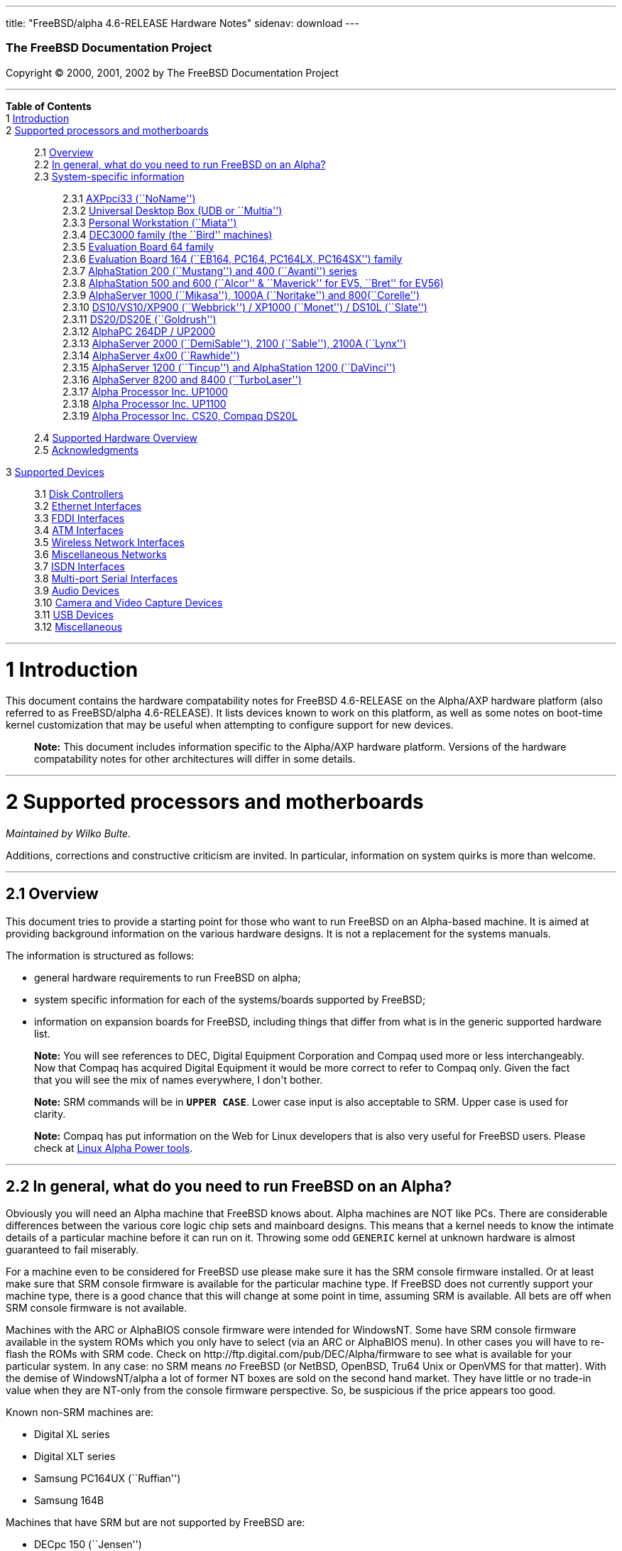 ---
title: "FreeBSD/alpha 4.6-RELEASE Hardware Notes"
sidenav: download
---

++++


        <h3 class="CORPAUTHOR">The FreeBSD Documentation
        Project</h3>

        <p class="COPYRIGHT">Copyright &copy; 2000, 2001, 2002 by
        The FreeBSD Documentation Project</p>
        <hr>
      </div>

      <div class="TOC">
        <dl>
          <dt><b>Table of Contents</b></dt>

          <dt>1 <a href="#AEN10">Introduction</a></dt>

          <dt>2 <a href="#AEN15">Supported processors and
          motherboards</a></dt>

          <dd>
            <dl>
              <dt>2.1 <a href="#AEN24">Overview</a></dt>

              <dt>2.2 <a href="#AEN43">In general, what do you need
              to run FreeBSD on an Alpha?</a></dt>

              <dt>2.3 <a href="#AEN104">System-specific
              information</a></dt>

              <dd>
                <dl>
                  <dt>2.3.1 <a href="#AEN109">AXPpci33
                  (``NoName'')</a></dt>

                  <dt>2.3.2 <a href="#AEN183">Universal Desktop Box
                  (UDB or ``Multia'')</a></dt>

                  <dt>2.3.3 <a href="#AEN269">Personal Workstation
                  (``Miata'')</a></dt>

                  <dt>2.3.4 <a href="#AEN378">DEC3000 family (the
                  ``Bird'' machines)</a></dt>

                  <dt>2.3.5 <a href="#AEN549">Evaluation Board 64
                  family</a></dt>

                  <dt>2.3.6 <a href="#AEN602">Evaluation Board 164
                  (``EB164, PC164, PC164LX, PC164SX'')
                  family</a></dt>

                  <dt>2.3.7 <a href="#AEN667">AlphaStation 200
                  (``Mustang'') and 400 (``Avanti'')
                  series</a></dt>

                  <dt>2.3.8 <a href="#AEN732">AlphaStation 500 and
                  600 (``Alcor'' &#38; ``Maverick'' for EV5,
                  ``Bret'' for EV56)</a></dt>

                  <dt>2.3.9 <a href="#AEN842">AlphaServer 1000
                  (``Mikasa''), 1000A (``Noritake'') and
                  800(``Corelle'')</a></dt>

                  <dt>2.3.10 <a href="#AEN898">DS10/VS10/XP900
                  (``Webbrick'') / XP1000 (``Monet'') / DS10L
                  (``Slate'')</a></dt>

                  <dt>2.3.11 <a href="#AEN1049">DS20/DS20E
                  (``Goldrush'')</a></dt>

                  <dt>2.3.12 <a href="#AEN1118">AlphaPC 264DP /
                  UP2000</a></dt>

                  <dt>2.3.13 <a href="#AEN1164">AlphaServer 2000
                  (``DemiSable''), 2100 (``Sable''), 2100A
                  (``Lynx'')</a></dt>

                  <dt>2.3.14 <a href="#AEN1235">AlphaServer 4x00
                  (``Rawhide'')</a></dt>

                  <dt>2.3.15 <a href="#AEN1266">AlphaServer 1200
                  (``Tincup'') and AlphaStation 1200
                  (``DaVinci'')</a></dt>

                  <dt>2.3.16 <a href="#AEN1296">AlphaServer 8200
                  and 8400 (``TurboLaser'')</a></dt>

                  <dt>2.3.17 <a href="#AEN1339">Alpha Processor
                  Inc. UP1000</a></dt>

                  <dt>2.3.18 <a href="#AEN1388">Alpha Processor
                  Inc. UP1100</a></dt>

                  <dt>2.3.19 <a href="#AEN1436">Alpha Processor
                  Inc. CS20, Compaq DS20L</a></dt>
                </dl>
              </dd>

              <dt>2.4 <a href="#AEN1483">Supported Hardware
              Overview</a></dt>

              <dt>2.5 <a href="#AEN1515">Acknowledgments</a></dt>
            </dl>
          </dd>

          <dt>3 <a href="#AEN1556">Supported Devices</a></dt>

          <dd>
            <dl>
              <dt>3.1 <a href="#AEN1562">Disk Controllers</a></dt>

              <dt>3.2 <a href="#ETHERNET">Ethernet
              Interfaces</a></dt>

              <dt>3.3 <a href="#AEN2792">FDDI Interfaces</a></dt>

              <dt>3.4 <a href="#AEN2802">ATM Interfaces</a></dt>

              <dt>3.5 <a href="#AEN2844">Wireless Network
              Interfaces</a></dt>

              <dt>3.6 <a href="#AEN2969">Miscellaneous
              Networks</a></dt>

              <dt>3.7 <a href="#AEN2979">ISDN Interfaces</a></dt>

              <dt>3.8 <a href="#AEN3043">Multi-port Serial
              Interfaces</a></dt>

              <dt>3.9 <a href="#AEN3140">Audio Devices</a></dt>

              <dt>3.10 <a href="#AEN3242">Camera and Video Capture
              Devices</a></dt>

              <dt>3.11 <a href="#USB">USB Devices</a></dt>

              <dt>3.12 <a href="#AEN3424">Miscellaneous</a></dt>
            </dl>
          </dd>
        </dl>
      </div>

      <div class="SECT1">
        <hr>

        <h1 class="SECT1"><a name="AEN10">1 Introduction</a></h1>

        <p>This document contains the hardware compatability notes
        for FreeBSD 4.6-RELEASE on the Alpha/AXP hardware platform
        (also referred to as FreeBSD/alpha 4.6-RELEASE). It lists
        devices known to work on this platform, as well as some
        notes on boot-time kernel customization that may be useful
        when attempting to configure support for new devices.</p>

        <div class="NOTE">
          <blockquote class="NOTE">
            <p><b>Note:</b> This document includes information
            specific to the Alpha/AXP hardware platform. Versions
            of the hardware compatability notes for other
            architectures will differ in some details.</p>
          </blockquote>
        </div>
      </div>

      <div class="SECT1">
        <hr>

        <h1 class="SECT1"><a name="AEN15">2 Supported processors
        and motherboards</a></h1>
        <i class="AUTHORGROUP"><span class="CONTRIB">Maintained
        by</span> Wilko Bulte.</i> 

        <p>Additions, corrections and constructive criticism are
        invited. In particular, information on system quirks is
        more than welcome.</p>

        <div class="SECT2">
          <hr>

          <h2 class="SECT2"><a name="AEN24">2.1 Overview</a></h2>

          <p>This document tries to provide a starting point for
          those who want to run FreeBSD on an Alpha-based machine.
          It is aimed at providing background information on the
          various hardware designs. It is not a replacement for the
          systems manuals.</p>

          <p>The information is structured as follows:</p>

          <ul>
            <li>
              <p>general hardware requirements to run FreeBSD on
              alpha;</p>
            </li>

            <li>
              <p>system specific information for each of the
              systems/boards supported by FreeBSD;</p>
            </li>

            <li>
              <p>information on expansion boards for FreeBSD,
              including things that differ from what is in the
              generic supported hardware list.</p>
            </li>
          </ul>

          <div class="NOTE">
            <blockquote class="NOTE">
              <p><b>Note:</b> You will see references to DEC,
              Digital Equipment Corporation and Compaq used more or
              less interchangeably. Now that Compaq has acquired
              Digital Equipment it would be more correct to refer
              to Compaq only. Given the fact that you will see the
              mix of names everywhere, I don't bother.</p>
            </blockquote>
          </div>

          <div class="NOTE">
            <blockquote class="NOTE">
              <p><b>Note:</b> SRM commands will be in <tt class=
              "USERINPUT"><b>UPPER CASE</b></tt>. Lower case input
              is also acceptable to SRM. Upper case is used for
              clarity.</p>
            </blockquote>
          </div>

          <div class="NOTE">
            <blockquote class="NOTE">
              <p><b>Note:</b> Compaq has put information on the Web
              for Linux developers that is also very useful for
              FreeBSD users. Please check at <a href=
              "http://www.support.compaq.com/alpha-tools/" target=
              "_top">Linux Alpha Power tools</a>.</p>
            </blockquote>
          </div>
        </div>

        <div class="SECT2">
          <hr>

          <h2 class="SECT2"><a name="AEN43">2.2 In general, what do
          you need to run FreeBSD on an Alpha?</a></h2>

          <p>Obviously you will need an Alpha machine that FreeBSD
          knows about. Alpha machines are NOT like PCs. There are
          considerable differences between the various core logic
          chip sets and mainboard designs. This means that a kernel
          needs to know the intimate details of a particular
          machine before it can run on it. Throwing some odd <tt
          class="FILENAME">GENERIC</tt> kernel at unknown hardware
          is almost guaranteed to fail miserably.</p>

          <p>For a machine even to be considered for FreeBSD use
          please make sure it has the SRM console firmware
          installed. Or at least make sure that SRM console
          firmware is available for the particular machine type. If
          FreeBSD does not currently support your machine type,
          there is a good chance that this will change at some
          point in time, assuming SRM is available. All bets are
          off when SRM console firmware is not available.</p>

          <p>Machines with the ARC or AlphaBIOS console firmware
          were intended for WindowsNT. Some have SRM console
          firmware available in the system ROMs which you only have
          to select (via an ARC or AlphaBIOS menu). In other cases
          you will have to re-flash the ROMs with SRM code. Check
          on http://ftp.digital.com/pub/DEC/Alpha/firmware to see
          what is available for your particular system. In any
          case: no SRM means <span class="emphasis"><i class=
          "EMPHASIS">no</i></span> FreeBSD (or NetBSD, OpenBSD,
          Tru64 Unix or OpenVMS for that matter). With the demise
          of WindowsNT/alpha a lot of former NT boxes are sold on
          the second hand market. They have little or no trade-in
          value when they are NT-only from the console firmware
          perspective. So, be suspicious if the price appears too
          good.</p>

          <p>Known non-SRM machines are:</p>

          <ul>
            <li>
              <p>Digital XL series</p>
            </li>

            <li>
              <p>Digital XLT series</p>
            </li>

            <li>
              <p>Samsung PC164UX (``Ruffian'')</p>
            </li>

            <li>
              <p>Samsung 164B</p>
            </li>
          </ul>

          <p>Machines that have SRM but are not supported by
          FreeBSD are:</p>

          <ul>
            <li>
              <p>DECpc 150 (``Jensen'')</p>
            </li>

            <li>
              <p>DEC 2000/300 (``Jensen'')</p>
            </li>

            <li>
              <p>DEC 2000/500 (``Culzean'')</p>
            </li>

            <li>
              <p>AXPvme series (``Medulla'')</p>
            </li>
          </ul>

          <p>To complicate things a bit further: Digital used to
          have so called ``white-box'' Alpha machines destined as
          NT-only and ``blue-box'' Alpha machines destined for
          OpenVMS and Digital Unix. These names are based on the
          color of the cabinets, ``FrostWhite'' and ``TopGunBlue''
          respectively. Although you could put the SRM console
          firmware on a whitebox, OpenVMS and Digital Unix will
          refuse to boot on them. FreeBSD in post-4.0-RELEASE will
          run on both the white and the blue-box variants. Before
          someone asks: the white ones had a rather different
          (read: cheaper) Digital price tag.</p>

          <p>As part of the SRM you will get the so called OSF/1
          PAL code (OSF/1 being the initial name of Digital's UNIX
          offering on Alpha). The PAL code can be thought of as a
          software abstraction layer between the hardware and the
          operating system. It uses normal CPU instruction plus a
          handful of privileged instructions specific for PAL use.
          PAL is not microcode. The ARC console firmware contains a
          different PAL code, geared towards WinNT and in no way
          suitable for use by FreeBSD (or more generic: Unix or
          OpenVMS). Before someone asks: Linux/alpha brings its own
          PAL code, allowing it to boot on ARC and AlphaBIOS. There
          are various reasons why this is not a very good idea in
          the eyes of the *BSD folks. I don't want to go into
          details here. If you are interested in the gory details
          search the FreeBSD and NetBSD web sites.</p>

          <p>There is another pitfall ahead: you will need a disk
          adapter that the SRM console firmware recognizes in order
          to be able to boot from a disk. What is acceptable to SRM
          as a boot adapter is unfortunately highly system and SRM
          version dependent. For older PCI based machines it means
          you will need either a NCR/Symbios 53C810 based adapter,
          or a Qlogic 1020/1040 based adapter. Some machines come
          with a SCSI chip embedded on the mainboard. Newer machine
          designs and SRM versions will be able to work with more
          modern SCSI chips/adapters. Check out the machine
          specific info below. Please note that the rest of this
          discussion only refers to Symbios chips, this is meant to
          include the older chips that still have NCR stamped on
          them. Symbios bought NCR sometime.</p>

          <p>The problem might bite those who have machines that
          started their lives as WindowsNT boxes. The ARC or
          AlphaBIOS knows about <span class="emphasis"><i class=
          "EMPHASIS">other</i></span> adapter types that it can
          boot from than the SRM. For example you can boot from an
          Adaptec 2940UW with ARC/AlphaBios but (generally) not
          with SRM. Some newer machine types have introduced
          Adaptec boot support. Please consult the machine specific
          section for details.</p>

          <p>Most adapters that cannot be booted from work fine for
          data-only disks. The differences between SRM and ARC
          could also get you pre-packaged IDE CDROMs and hard
          drives in some (former WindowsNT) systems. SRM versions
          exist (depends on the machine type) that can boot from
          IDE disks and CDROMs. Check the machine specific section
          for details.</p>

          <p>FreeBSD 4.0 and later can be booted from the
          distribution CDROM. Earlier versions needed booting from
          a 2 disk floppy set.</p>

          <p>In order to be bootable the root partition (partition
          a) must be at offset 0 of the disk drive. This means you
          have to use the installer's partitioning menu and start
          with assigning partition a at offset 0 to the root
          partition. Subsequently layout the rest of the partitions
          to your liking. If you do not adhere to this rule the
          install will proceed just fine, but the system will not
          be bootable from the freshly installed disk.</p>

          <p>If you don't have/want a local disk drive you can boot
          via the Ethernet. This assumes an Ethernet adapter/chip
          that is recognized by the SRM console. Generally speaking
          this boils down to either a 21040 or 21142 or 21143 based
          Ethernet interface. Older machines or SRM versions may
          not recognize the 21142 / 21143 Fast Ethernet chips, you
          are then limited to using 10Mbit Ethernet for net booting
          those machines. Non-DEC cards based on said chips will
          generally (but are not guaranteed to) work. Note that
          Intel took over the 21x4x chips when it bought Digital
          Semiconductor. So you might see an Intel logo on them
          these days. Recent machine designs have SRM support for
          Intel 8255x Ethernet chips.</p>

          <p>Alpha machines can be run with SRM on a graphics
          console or on a serial console. ARC can also be run on a
          serial consoles if need be. VT100 emulation with 8 bit
          controls should at least allow you to switch from
          ARC/AlphaBIOS to SRM mode without having to install a
          graphics card first.</p>

          <p>If you want to run your Alpha machine without a
          monitor/graphics card just don't connect a keyboard/mouse
          to the machine. Instead hook up a serial
          terminal[emulator] to serial port #1. The SRM will talk
          9600N81 to you. This can also be really practical for
          debugging purposes. Beware: some/most (?) SRMs will also
          present you with a console prompt at serial port #2. The
          booting kernel, however, will display the boot messages
          on serial port #1 and will also put the console there.
          <span class="emphasis"><i class="EMPHASIS">This can be
          extremely confusing.</i></span></p>

          <p>Most PCI based Alphas can use ordinary PC-type VGA
          cards. The SRM contains enough smarts to make that work.
          It does not, however, mean that each and every PCI VGA
          card out on the street will work in an Alpha machine.
          Things like S3 Trio64, Mach64, and Matrox Millennium
          generally work. Old ET4000 based ISA cards have also
          worked for me. But ask around first before buying.</p>

          <p>Most PCI devices from the PC-world will also work in
          FreeBSD PCI-based machines. Check the <tt class=
          "FILENAME">/sys/alpha/conf/GENERIC</tt> file for the
          latest word on this. Check the appropriate machine type's
          discussion in case you want to use PCI cards that have
          PCI bridge chips on them. In some cases you might
          encounter problems with PCI cards not handling PCI parity
          correctly. This can lead to panics. PCI parity checking
          can be disabled using the following SRM command:</p>
<pre class="SCREEN">
    <tt class="PROMPT">&gt;&gt;&gt;</tt> <tt class=
"USERINPUT"><b>SET PCI_PARITY OFF</b></tt>
</pre>

          <p>This is not a FreeBSD problem, all operating systems
          running on Alpha hardware will need this workaround.</p>

          <p>If your system (also) contains EISA expansion slots
          you will need to run the EISA Configuration Utility (ECU)
          after you have installed EISA cards or after you have
          upgraded your console firmware.</p>

          <p>For Alpha CPUs you will find multiple generations. The
          original Alpha design is the 21064. It was produced in a
          chip process called MOS4, chips made in this process are
          nicknamed EV4. Newer CPUs are 21164, 21264 etc. You will
          see designations like EV4S, EV45, EV5, EV56, EV6, EV67,
          EV68. The EVs with double digit numbers are slightly
          improved versions. For example EV45 has an improved FPU
          and 16 kByte on-chip separate I &amp; D caches compared
          to the EV4 on which it is based. Rule of thumb: the
          higher the digit immediately following ``EV'' the more
          desirable (read: faster / more modern).</p>

          <p>For memory you want at least 32 Mbytes. I have had
          FreeBSD run on a 16 Mbyte system but you will not enjoy
          that. Kernel build times halved when I went to 32 Mbytes.
          Note that the SRM console steals 2Mbyte from the total
          system memory (and keeps it). For more serious work 64
          Mbytes or more are recommended.</p>

          <p>While on the subject of memory: pay close attention to
          the type of memory your machine uses. There are very
          different memory configurations and requirements for the
          various machines.</p>

          <p>Final word: I expect the above to sound a bit daunting
          to the first-time Alpha user. Don't be daunted too much.
          And do feel free to ask questions if something is not
          clear after reading this document.</p>
        </div>

        <div class="SECT2">
          <hr>

          <h2 class="SECT2"><a name="AEN104">2.3 System-specific
          information</a></h2>

          <p>Below is an overview of the hardware that FreeBSD runs
          on. This list will definitely grow, a look in <tt class=
          "FILENAME">/sys/alpha/conf/GENERIC</tt> can be
          enlightening.</p>

          <p>Alpha machines are often best known by their project
          code name. Where known these are listed below in
          parentheses.</p>

          <div class="SECT3">
            <hr>

            <h3 class="SECT3"><a name="AEN109">2.3.1 AXPpci33
            (``NoName'')</a></h3>

            <p>The NoName is a baby-AT mainboard based on the 21066
            LCA (Low Cost Alpha) processor. NoName was originally
            designed for OEM-use. The LCA chip includes almost all
            of the logic to drive a PCI bus and the memory
            subsystem. All of this makes for a low-priced
            design.</p>

            <p>Due to the limited memory interface the system is
            not particularly fast in case of cache misses. As long
            as you stay inside the on-chip cache the CPU is
            comparable to a 21064 (first generation Alpha). These
            boards should be very cheap to obtain these days. It is
            a full-fledged 64 bit CPU, just don't expect miracles
            as far as speed goes.</p>

            <p>Features:</p>

            <ul>
              <li>
                <p>21066 Alpha CPU at 166 MHz or 21066A CPU at
                233MHz. 21068 CPUs are also possible, but are even
                slower.</p>
              </li>

              <li>
                <p>on-board Bcache / L2 cache: 0, 256k or 1 Mbyte
                (uses DIL chips)</p>
              </li>

              <li>
                <p>PS/2 mouse &#38; keyboard port OR 5pin DIN
                keyboard (2 mainboard models)</p>
              </li>

              <li>
                <p>memory:</p>

                <ul>
                  <li>
                    <p>bus width: 64 bits</p>
                  </li>

                  <li>
                    <p>PS/2 style 72 pin 36 bit Fast Page Mode
                    SIMMs</p>
                  </li>

                  <li>
                    <p>70ns or better</p>
                  </li>

                  <li>
                    <p>installed in pairs of 2</p>
                  </li>

                  <li>
                    <p>4 SIMM sockets</p>
                  </li>

                  <li>
                    <p>uses ECC</p>
                  </li>
                </ul>
              </li>

              <li>
                <p>512kB Flash ROM for the console code.</p>
              </li>

              <li>
                <p>2 16550A serial ports</p>
              </li>

              <li>
                <p>1 parallel port</p>
              </li>

              <li>
                <p>floppy interface</p>
              </li>

              <li>
                <p>1 embedded IDE interface</p>
              </li>

              <li>
                <p>expansion:</p>

                <ul>
                  <li>
                    <p>3 32 bit PCI slots (1 shared with ISA)</p>
                  </li>

                  <li>
                    <p>5 ISA slots (1 shared with PCI)</p>
                  </li>
                </ul>
              </li>

              <li>
                <p>embedded Fast SCSI using a Symbios 53C810
                chip</p>
              </li>
            </ul>

            <p>NoNames can either have SRM <span class=
            "emphasis"><i class="EMPHASIS">or</i></span> ARC
            console firmware in their Flash ROM. The Flash ROM is
            not big enough to hold both ARC and SRM at the same
            time and allow software selection of alternate console
            code. But you only need SRM anyway.</p>

            <p>Cache for the NoNames are 15 or 20 ns DIL chips. For
            a 256 kByte cache you want to check your junked 486
            mainboard. Chips for a 1 Mbyte cache are a rarer breed
            unfortunately. Getting at least a 256kByte cache is
            recommended performance wise. Cache-less they are
            really slow.</p>

            <p>The NoName mainboard has a PC/AT-standard power
            connector. It also has a power connector for 3.3 Volts.
            No need to rush out to get a new power supply. The 3.3
            Volts is only needed in case you run 3.3 Volts PCI
            expansion boards. These are quite rare.</p>

            <p>The IDE interface is supported by FreeBSD and
            requires a line in the kernel configuration file as
            follows:</p>
<pre class="PROGRAMLISTING">
    device ata0 at isa? port IO_WD1 irq 14
</pre>

            <p>The SRM console unfortunately <span class=
            "emphasis"><i class="EMPHASIS">cannot boot</i></span>
            from IDE disks. This means you will have to use a SCSI
            disk as the boot device.</p>

            <p>The NoName is somewhat stubborn when it comes to
            serial consoles. It needs</p>
<pre class="SCREEN">
    &gt;&gt;&gt; <tt class=
"USERINPUT"><b>SET CONSOLE SERIAL</b></tt>
</pre>

            <p>before it goes for a serial console. Pulling the
            keyboard from the machine is not sufficient, like it is
            on most other Alpha models. Going back to a graphical
            console needs</p>
<pre class="SCREEN">
    &gt;&gt;&gt; <tt class=
"USERINPUT"><b>SET CONSOLE GRAPHICS</b></tt>
</pre>

            <p>at the serial console.</p>

            <p>There have been reports that you sometimes need to
            press <b class="KEYCAP">Control</b>-<b class=
            "KEYCAP">Alt</b>-<b class="KEYCAP">Del</b> to capture
            the SRM's attention. I have never seen this myself, but
            it is worth trying if you are greeted by a blank screen
            after powerup.</p>

            <p>Make sure you use true 36 bit SIMMs, and only FPM
            (Fast Page Mode) DRAM. EDO DRAM or SIMMs with fake
            parity <span class="emphasis"><i class="EMPHASIS">will
            not work</i></span>. The board uses the 4 extra bits
            for ECC. 33 bit FPM SIMMs will for the same reason not
            work.</p>

            <p>Given the choice, get the PS/2-variant mainboard.
            Apart from giving you a mouse port as bonus it is
            directly supported by Tru64 Unix in case you ever want
            or need to run it. The ``DIN-plug''-variant should work
            OK for FreeBSD.</p>

            <p>The <a href=
            "ftp://ftp.digital.com/pub/DEC/axppci/design_guide.ps"
            target="_top">OEM manual</a> is recommended
            reading.</p>

            <p>The kernel configuration file for a NoName kernel
            must contain:</p>
<pre class="PROGRAMLISTING">
    options    DEC_AXPPCI_33           
    cpu EV4
</pre>
          </div>

          <div class="SECT3">
            <hr>

            <h3 class="SECT3"><a name="AEN183">2.3.2 Universal
            Desktop Box (UDB or ``Multia'')</a></h3>

            <div class="NOTE">
              <blockquote class="NOTE">
                <p><b>Note:</b> Multia can be either Intel or Alpha
                CPU based. We assume Alpha based ones here for
                obvious reasons.</p>
              </blockquote>
            </div>

            <p>Multia is a small desktop box intended as a sort of
            personal workstation. They come in a considerable
            number of variations, check closely what you get.</p>

            <p>Features:</p>

            <ul>
              <li>
                <p>21066 Alpha CPU at 166 MHz or 21066A CPU at
                233MHz</p>
              </li>

              <li>
                <p>on-board Bcache / L2 cache: COAST-like 256 kByte
                cache module; 233MHz models have 512kByte of cache;
                166MHz models have soldered-on 256kB caches</p>
              </li>

              <li>
                <p>PS/2 mouse &#38; keyboard port</p>
              </li>

              <li>
                <p>memory:</p>

                <ul>
                  <li>
                    <p>bus width: 64 bits</p>
                  </li>

                  <li>
                    <p>PS/2 style 72 pin 36 bit Fast Page Mode
                    SIMMs</p>
                  </li>

                  <li>
                    <p>70ns or better</p>
                  </li>

                  <li>
                    <p>SIMMs are installed in pairs of 2</p>
                  </li>

                  <li>
                    <p>4 SIMM sockets</p>
                  </li>

                  <li>
                    <p>uses ECC</p>
                  </li>
                </ul>
              </li>

              <li>
                <p>2 16550A serial ports</p>
              </li>

              <li>
                <p>1 parallel port</p>
              </li>

              <li>
                <p>floppy interface</p>
              </li>

              <li>
                <p>Intel 82378ZB PCI to ISA bridge</p>
              </li>

              <li>
                <p>1 embedded 21040 based 10Mbit Ethernet, AUI and
                10base2 connector</p>
              </li>

              <li>
                <p>expansion:</p>

                <ul>
                  <li>
                    <p>1 32 bit PCI slot</p>
                  </li>

                  <li>
                    <p>2 PCMCIA slots</p>
                  </li>
                </ul>
              </li>

              <li>
                <p>on-board Crystal CS4231 or AD1848 sound chip</p>
              </li>

              <li>
                <p>embedded Fast SCSI, using a Symbios 53C810[A]
                chip on the PCI riser card</p>
              </li>
            </ul>

            <p>Multia has enough Flash ROM to store both SRM and
            ARC code at the same time and allow software selection
            of one of them.</p>

            <p>The embeded TGA video adapter is <span class=
            "emphasis"><i class="EMPHASIS">not</i></span> currently
            usable as a FreeBSD console. You will need to use a
            serial console.</p>

            <p>Multia has only one 32 bit PCI slot for expansion,
            and it is only suitable for a small form factor PCI
            card. By sacrificing the PCI slot space you can mount a
            3.5&quot; hard disk drive. Mounting stuff may have come
            with your Multia. Adding a 3.5&quot; disk is <span
            class="emphasis"><i class="EMPHASIS">not</i></span> a
            recommended upgrade due to the limited power rating of
            the power supply and the extremely marginal cooling of
            the system box.</p>

            <p>Multia also has 2 PCMCIA expansion slots. These are
            currently not supported by FreeBSD.</p>

            <p>The CPU might or might not be socketed, check this
            before considering CPU upgrade hacks. The low-end
            Multias have a soldered-in CPU.</p>

            <p>Multia has 2 serial ports but routes both of them to
            the outside world on a single 25 pin sub-D connector.
            The Multia FAQ explains how to build your own Y-cable
            to allow both ports to be used.</p>

            <p>Although the Multia SRM supports booting from floppy
            this can be problematic. Typically the errors look
            like:</p>
<pre class="SCREEN">
    *** Soft Error - Error #10 - FDC: Data overrun or underrun
</pre>

            <p>This is not a FreeBSD problem, it is a SRM problem.
            The best available workaround to install FreeBSD is to
            boot from a SCSI CDROM.</p>

            <p>There have been reports that you sometimes need to
            press <b class="KEYCAP">Control</b>-<b class=
            "KEYCAP">Alt</b>-<b class="KEYCAP">Del</b> to capture
            the SRM's attention. I have never seen this myself, but
            it is worth trying when you are greeted by a blank
            screen after powerup.</p>

            <p>Sound works fine using <a href=
            "http://www.FreeBSD.org/cgi/man.cgi?query=pcm&sektion=4&manpath=FreeBSD+4.6-RELEASE">
            <span class="CITEREFENTRY"><span class=
            "REFENTRYTITLE">pcm</span>(4)</span></a> driver and a
            line in the kernel configuration file as follows for
            the Crystal CS4231 chip:</p>
<pre class="PROGRAMLISTING">
    device pcm0 at isa? port 0x530  irq 9 drq 3 flags 0x15
</pre>

            <p>I have not yet been successful in getting my Multia
            with the AD1848 to play any sound.</p>

            <p>While verifying playback I was reminded of the lack
            of CPU power of the 166MHz CPU. MP3 only plays
            acceptable using 22kHz down-sampling.</p>

            <p>Multias are somewhat notorious for dying of heat
            strokes. The very compact box does not really allow
            access to cooling air. Please use the Multia on its
            vertical stand, don't put it horizontally (``pizza
            style''). Replacing the fan with something which pushes
            around more air is really recommended. You can also cut
            one of the wires to the fan speed sensor. Once cut, the
            fan runs at a (loud) full speed. Beware of PCI cards
            with high power consumption. If your system has died
            you might want to check the Multia-Heat-Death pages at
            the <a href="http://www.netbsd.org/" target=
            "_top">NetBSD Web site</a> for help in reviving it.</p>

            <p>The Intel 82378ZB PCI to ISA bridge enables the use
            of an IDE disk. This requires a line in the kernel
            configuration file as follows:</p>
<pre class="PROGRAMLISTING">
    device ata0 at isa? port IO_WD1 irq 14
</pre>

            <p>The IDE connector pin spacing is thought for
            2.5&quot; laptop disks. A 3.5&quot; IDE disk would not
            fit in the case anyway. At least not without
            sacrificing your only PCI slot. The SRM console
            unfortunately does not know how to boot from IDE disks.
            You will need to use a SCSI disk as the boot disk.</p>

            <p>In case you want to change the internal hard drive:
            the internal flat cable running from the PCI riser
            board to the <span class="emphasis"><i class=
            "EMPHASIS">2.5&quot;</i></span> hard drive has a finer
            pitch than the standard SCSI flat cables. Otherwise it
            would not fit on the 2.5&quot; drives. There are also
            riser cards that have a standard-pitch SCSI cable
            attached to it, which will fit an ordinary SCSI
            disk.</p>

            <p>Again, I recommend against trying to cram a
            replacement hard disk inside. Use the external SCSI
            connector and put your disk in an external enclosure.
            Multias run hot enough as-is. In most cases you will
            have the external high density 50-pin SCSI connector
            but some Multia models came without disk and may lack
            the connector. Something to check before buying
            one.</p>

            <p>The kernel configuration file for a Multia kernel
            must contain:</p>
<pre class="PROGRAMLISTING">
    options    DEC_AXPPCI_33
    cpu EV4
</pre>

            <p>Recommended reading on Multia can be found at <a
            href="http://www.netbsd.org/Ports/alpha/multiafaq.html"
            target=
            "_top">http://www.netbsd.org/Ports/alpha/multiafaq.html</a>
            or <a href=
            "http://www.brouhaha.com/~eric/computers/udb.html"
            target=
            "_top">http://www.brouhaha.com/~eric/computers/udb.html</a>.</p>
          </div>

          <div class="SECT3">
            <hr>

            <h3 class="SECT3"><a name="AEN269">2.3.3 Personal
            Workstation (``Miata'')</a></h3>

            <p>The Miata is a small tower machine intended to be
            put under a desk. There are multiple Miata variants.
            The original Miata is the MX5 model. Because it suffers
            from a number of hardware design flaws a redesign was
            done, yielding the MiataGL. Unfortunately the variants
            are not easily distinguishable at first sight from the
            outside of the case. An easy check is to see if the
            back of the machine sports two USB connectors. If yes,
            it is a MiataGL. MX5 models tend to be more common in
            the used system market place.</p>

            <p>System designations look like ``Personal Workstation
            433a''. Personal Workstation, being a bit of a
            mouthful, is often abbreviated to PWS. This means it
            has a 433 MHz CPU, and started life as a WinNT
            workstation (the trailing ``a''). Systems designated
            from day 1 to run Tru64 Unix or OpenVMS will sport
            ``433au''. WinNT-Miatas are likely to come
            pre-configured with an IDE CDROM drive. So, in general
            systems are named like PWS[433,500,600]a[u].</p>

            <p>There was also a Miata model with a special CPU
            cooling system by Kryotech. The Kryotech has a special
            cooling system and is housed in a different
            enclosure.</p>

            <p>Features:</p>

            <ul>
              <li>
                <p>21164A EV56 Alpha CPU at 433, 500 or 600MHz</p>
              </li>

              <li>
                <p>21174 Core Logic (``Pyxis'') chip set</p>
              </li>

              <li>
                <p>on-board Bcache / L3 cache: 0, 2 or 4 Mbytes
                (uses a cache module)</p>
              </li>

              <li>
                <p>memory:</p>

                <ul>
                  <li>
                    <p>bus width: 128 bits wide, ECC protected</p>
                  </li>

                  <li>
                    <p>unbuffered 72 bit wide SDRAMs DIMMs,
                    installed in pairs of 2</p>
                  </li>

                  <li>
                    <p>6 DIMM sockets</p>
                  </li>

                  <li>
                    <p>maximum memory 1.5 GBytes</p>
                  </li>
                </ul>
              </li>

              <li>
                <p>on-board Fast Ethernet:</p>

                <ul>
                  <li>
                    <p>MX5 uses a 21142 or 21143 Ethernet chip,
                    dependent on the version of the PCI riser
                    card</p>
                  </li>

                  <li>
                    <p>MiataGL has a 21143 chip</p>
                  </li>

                  <li>
                    <p>the bulkhead can be 10/100 Mbit UTP, or 10
                    Mbit UTP/BNC</p>
                  </li>
                </ul>
              </li>

              <li>
                <p>2 on-board [E]IDE disk interfaces, based on the
                CMD646 (MX5) or the Cypress 82C693 (MiataGL)</p>
              </li>

              <li>
                <p>1 Ultra-Wide SCSI Qlogic 1040 [MiataGL only]</p>
              </li>

              <li>
                <p>2 64-bit PCI slots</p>
              </li>

              <li>
                <p>3 32-bit PCI slots (behind a DEC PCI-PCI bridge
                chip)</p>
              </li>

              <li>
                <p>3 ISA slots (physically shared with the 32 bit
                PCI slots, via an Intel 82378IB PCI to ISA bridge
                chip)</p>
              </li>

              <li>
                <p>2 16550A serial port</p>
              </li>

              <li>
                <p>1 parallel port</p>
              </li>

              <li>
                <p>PS/2 keyboard &#38; mouse port</p>
              </li>

              <li>
                <p>USB interface [MiataGL only]</p>
              </li>

              <li>
                <p>embedded sound based on an ESS1888 chip</p>
              </li>
            </ul>

            <p>The Miata logic is divided into two printed circuit
            boards. The lower board in the bottom of the machine
            has the PCI and ISA slots and things like the sound
            chip etc. The top board has the CPU, the Pyxis chip,
            memory etc. Note that MX5 and the MiataGL use a
            different PCI riser board. This means that you cannot
            just upgrade to a MiataGL CPU board (with the newer
            Pyxis chip) but that you will also need a different
            riser board. Apparently an MX5 riser with a MiataGL CPU
            board will work but it is definitely not a supported or
            tested configuration. Everything else (cabinet, wiring,
            etc.) is identical for MX5 and MiataGL.</p>

            <p>MX5 has problems with DMA via the 2 64-bit PCI slots
            when this DMA crosses a page boundary. The 32 bit slots
            don't have this problem because the PCI-PCI bridge chip
            does not allow the offending transfers. The SRM code
            knows about the problem and refuses to start the system
            if there is a PCI card in one of the 64bit slots that
            it does not know about. Cards that are ``known good''
            to the SRM are allowed to be used in the 64bit
            slots.</p>

            <p>If you want to fool the SRM you can type <tt class=
            "USERINPUT"><b>set pci_device_override</b></tt> at the
            SRM prompt. Just don't complain if your data
            mysteriously gets mangled.</p>

            <p>The complete command is:</p>
<pre class="SCREEN">
    <tt class="PROMPT">&gt;&gt;&gt;</tt> <tt class=
"USERINPUT"><b>SET PCI_DEVICE_OVERRIDE <tt class=
"REPLACEABLE"><i>&lt;vendor_id&gt;</i></tt><tt class=
"REPLACEABLE"><i>&lt;device_id&gt;</i></tt></b></tt>
</pre>

            <p>For example:</p>
<pre class="SCREEN">
    <tt class="PROMPT">&gt;&gt;&gt;</tt> <tt class=
"USERINPUT"><b>SET PCI_DEVICE_OVERRIDE 88c15333</b></tt>
</pre>

            <p>The most radical approach is to use:</p>
<pre class="SCREEN">
    <tt class="PROMPT">&gt;&gt;&gt;</tt> <tt class=
"USERINPUT"><b>SET PCI_DEVICE_OVERRIDE -1</b></tt>
</pre>

            <p>This disables PCI ID checking altogether, so that
            you can install any PCI card without its ID getting
            checked. For this to work you need a reasonable current
            SRM version.</p>

            <div class="IMPORTANT">
              <blockquote class="IMPORTANT">
                <p><b>Important:</b> Do this on your own risk..</p>
              </blockquote>
            </div>

            <p>The FreeBSD kernel reports it when it sees a buggy
            Pyxis chip:</p>
<pre class="SCREEN">
    Sep 16 18:39:43 miata /kernel: cia0: Pyxis, pass 1
    Sep 16 18:39:43 miata /kernel: cia0: extended capabilities: 1&lt;BWEN&gt;
    Sep 16 18:39:43 miata /kernel: cia0: WARNING: Pyxis pass 1 DMA bug; no bets...
</pre>

            <p>A MiataGL probes as:</p>
<pre class="SCREEN">
    Jan  3 12:22:32 miata /kernel: cia0: Pyxis, pass 1
    Jan  3 12:22:32 miata /kernel: cia0: extended capabilities: 1&lt;BWEN&gt;
    Jan  3 12:22:32 miata /kernel: pcib0: &lt;2117x PCI host bus adapter&gt; on cia0
</pre>

            <p>MiataGL does not have the DMA problems of the MX5.
            PCI cards that make the MX5 SRM choke when installed in
            the 64bit slots are accepted without problems by the
            MiataGL SRM.</p>

            <p>The latest mainboard revisions of MX5 contain a
            hardware workaround for the bug. The SRM does not know
            about the ECO and will complain about unknown cards as
            before. So does the FreeBSD kernel by the way.</p>

            <p>The Miata SRM can boot from IDE CDROM drives. IDE
            hard disk boot is known to work for both MiataGL and
            MX5 disks, so you can root FreeBSD from an IDE disk.
            Speeds on MX5 are around 14 Mbytes/sec assuming a
            suitable drive. Miata's CMD646 chip will support up to
            WDMA2 mode as the chip is too buggy for use with
            UDMA.</p>

            <p>Miata MX5s generally use Qlogic 1040 based SCSI
            adapters. These are bootable by the SRM console. Note
            that Adaptec cards are <span class="emphasis"><i class=
            "EMPHASIS">not</i></span> bootable by the Miata SRM
            console.</p>

            <p>The MiataGL has a faster PCI-PCI bridge chip on the
            PCI riser card than some of the MX5 riser card
            versions. Some of the MX5 risers have the <span class=
            "emphasis"><i class="EMPHASIS">same</i></span> chip as
            the MiataGL. All in all there is a lot of
            variation.</p>

            <p>Not all VGA cards will work behind the PCI-PCI
            bridge. This manifests itself as no video at all.
            Workaround is to put the VGA card ``before'' the
            bridge, in one of the 64 bit PCI slots.</p>

            <p>Both MX5 and MiataGL have an on-board sound chip, an
            ESS1888. It emulates a SoundBlaster and can be enabled
            by putting</p>
<pre class="PROGRAMLISTING">
    device pcm0
    device  sbc0
</pre>

            <p>in your kernel configuration file:</p>

            <p>in case your Miata has the optional cache board
            installed make sure it is firmly seated. A slightly
            loose cache has been observed to cause weird crashes
            (not surprising obviously, but maybe not so obvious
            when troubleshooting). The cache module is identical
            between MX5 and MiataGL.</p>

            <p>Installing a 2Mb cache module achieves, apart from a
            10-15% speed increase (based on buildworld elapsed
            time), a <span class="emphasis"><i class=
            "EMPHASIS">decrease</i></span> for PCI DMA read
            bandwidth from 64bit PCI cards. A benchmark on a 64-bit
            Myrinet card resulted in a decrease from 149 Mbytes/sec
            to 115 Mbytes/sec. Something to keep in mind when doing
            really high speed things with 64 bit PCI adapters.</p>

            <p>Moving to a faster CPU is quite simple, swap out the
            CPU chip and set the clock multiplier dipswitch to the
            speed of the new CPU.</p>

            <p>If you experience SRM errors like</p>
<pre class="SCREEN">
    ERROR: scancode 0xa3 not supported on PCXAL
</pre>

            <p>after halting FreeBSD you should update your SRM
            firmware to V7.2-1 or later. This SRM version is first
            available on the Firmware Update CD V5.7, or on <a
            href="http://www.compaq.com/" target=
            "_top">http://www.compaq.com/</a> This SRM problem is
            fixed on both Miata MX5 and Miata GL.</p>

            <p>USB is supported by FreeBSD 4.1 and later.</p>

            <p>Disconnect the power cord before dismantling the
            machine, the soft-power switch keeps part of the logic
            powered <span class="emphasis"><i class=
            "EMPHASIS">even</i></span> when the machine is switched
            off.</p>

            <p>The kernel configuration file for a Miata kernel
            must contain:</p>
<pre class="PROGRAMLISTING">
    options    DEC_ST550               
    cpu EV5
</pre>
          </div>

          <div class="SECT3">
            <hr>

            <h3 class="SECT3"><a name="AEN378">2.3.4 DEC3000 family
            (the ``Bird'' machines)</a></h3>

            <p>The DEC3000 series were among the first Alpha
            machines ever produced. They are based on an I/O bus
            called the TurboChannel (TC) bus. These machines are
            built like tanks (watch your back).</p>

            <p>DEC3000 can be subdivided in DEC3000/500-class and
            DEC3000/300-class. The DEC3000/500-class is the early
            high-end workstation/server Alpha family. Servers use
            serial consoles, workstations have graphics tubes.
            DEC3000/300-class is the lower-cost workstation
            class.</p>

            <p>DEC3000/500-class are quite fast (considering their
            age) thanks to the good memory design. DEC3000/300 is
            crippled compared to DEC3000/500 because of its much
            narrower memory bus.</p>

            <p>They are called ``Birds'' because their internal DEC
            code names were bird names:</p>

            <div class="INFORMALTABLE">
              <a name="AEN386"></a>

              <table border="1" class="CALSTABLE">
                <tbody>
                  <tr>
                    <td width="25%" align="LEFT" valign="TOP">
                    DEC3000/400</td>

                    <td width="25%" align="LEFT" valign="TOP">
                    Sandpiper</td>

                    <td width="50%" align="LEFT" valign="TOP">
                    133MHz CPU, desktop</td>
                  </tr>

                  <tr>
                    <td width="25%" align="LEFT" valign="TOP">
                    DEC3000/500</td>

                    <td width="25%" align="LEFT" valign="TOP">
                    Flamingo</td>

                    <td width="50%" align="LEFT" valign="TOP">
                    150MHz CPU, floor standing</td>
                  </tr>

                  <tr>
                    <td width="25%" align="LEFT" valign="TOP">
                    DEC3000/500X</td>

                    <td width="25%" align="LEFT" valign="TOP">Hot
                    Pink</td>

                    <td width="50%" align="LEFT" valign="TOP">
                    200MHz CPU, floor standing</td>
                  </tr>

                  <tr>
                    <td width="25%" align="LEFT" valign="TOP">
                    DEC3000/600</td>

                    <td width="25%" align="LEFT" valign="TOP">
                    Sandpiper+</td>

                    <td width="50%" align="LEFT" valign="TOP">
                    175MHz CPU, desktop</td>
                  </tr>

                  <tr>
                    <td width="25%" align="LEFT" valign="TOP">
                    DEC3000/700</td>

                    <td width="25%" align="LEFT" valign="TOP">
                    Sandpiper45</td>

                    <td width="50%" align="LEFT" valign="TOP">
                    225MHz CPU, floor standing</td>
                  </tr>

                  <tr>
                    <td width="25%" align="LEFT" valign="TOP">
                    DEC3000/800</td>

                    <td width="25%" align="LEFT" valign="TOP">
                    Flamingo Ultra</td>

                    <td width="50%" align="LEFT" valign="TOP">
                    200MHz CPU, floor standing</td>
                  </tr>

                  <tr>
                    <td width="25%" align="LEFT" valign="TOP">
                    DEC3000/900</td>

                    <td width="25%" align="LEFT" valign="TOP">
                    Flamingo45</td>

                    <td width="50%" align="LEFT" valign="TOP">
                    275MHz CPU, floor standing</td>
                  </tr>

                  <tr>
                    <td width="25%" align="LEFT" valign="TOP">
                    DEC3000/300</td>

                    <td width="25%" align="LEFT" valign="TOP">
                    Pelican</td>

                    <td width="50%" align="LEFT" valign="TOP">
                    150MHz CPU, desktop, 2 TC slots</td>
                  </tr>

                  <tr>
                    <td width="25%" align="LEFT" valign="TOP">
                    DEC3000/300X</td>

                    <td width="25%" align="LEFT" valign="TOP">
                    Pelican+</td>

                    <td width="50%" align="LEFT" valign="TOP">
                    175MHz CPU, desktop, 2 TC slots</td>
                  </tr>

                  <tr>
                    <td width="25%" align="LEFT" valign="TOP">
                    DEC3000/300LX</td>

                    <td width="25%" align="LEFT" valign="TOP">
                    Pelican+</td>

                    <td width="50%" align="LEFT" valign="TOP">
                    125MHz CPU, desktop, 2 TC slots</td>
                  </tr>

                  <tr>
                    <td width="25%" align="LEFT" valign="TOP">
                    DEC3000/300L</td>

                    <td width="25%" align="LEFT" valign="TOP">
                    &nbsp;</td>

                    <td width="50%" align="LEFT" valign="TOP">
                    100MHz CPU, desktop, no TC slots</td>
                  </tr>
                </tbody>
              </table>
            </div>

            <p>Features:</p>

            <ul>
              <li>
                <p>21064 CPU (100 to 200 MHz) or 21064A CPU (225 to
                275 MHz)</p>
              </li>

              <li>
                <p>memory DEC3000/500 class:</p>

                <ul>
                  <li>
                    <p>bus width: 256 bit, with ECC</p>
                  </li>

                  <li>
                    <p>proprietary 100pin SIMMs</p>
                  </li>

                  <li>
                    <p>installed in sets of 8</p>
                  </li>
                </ul>
              </li>

              <li>
                <p>memory DEC3000/300 class:</p>

                <ul>
                  <li>
                    <p>bus width: 64 bit, with ECC</p>
                  </li>

                  <li>
                    <p>PS/2 style 72pin 36 bit FPM SIMMs 70ns or
                    better</p>
                  </li>

                  <li>
                    <p>used in pairs of 2</p>
                  </li>
                </ul>
              </li>

              <li>
                <p>Bcache / L2 cache: varying sizes, 512 kB to 2
                Mbyte</p>
              </li>

              <li>
                <p>built-in 10Mbit Ethernet based on a Lance 7990
                chip, AUI and UTP</p>
              </li>

              <li>
                <p>one or two SCSI buses based on a NCR53C94 or a
                NCR53CF94-2 chip</p>
              </li>

              <li>
                <p>2 serial ports based on Zilog 8530 (one usable
                as a serial console)</p>
              </li>

              <li>
                <p>embedded ISDN interface</p>
              </li>

              <li>
                <p>on-board 8 bit sound</p>
              </li>

              <li>
                <p>8 bit graphics on-board or via a TC card
                (depending on model)</p>
              </li>
            </ul>

            <p>Currently DEC3000 machines can only be used diskless
            on FreeBSD. The reason for this is that the SCSI
            drivers needed for the TC SCSI adapters were not
            brought into CAM that the recent FreeBSD versions use.
            TC option cards for single (PMAZ-A) or dual fast SCSI
            (PMAZC-AA) are also available. These cards currently
            have no drivers on FreeBSD either.</p>

            <p>DEC3000/300 has 5 MBytes/sec SCSI on-board. This bus
            is used for both internal and external devices.
            DEC3000/500 has 2 SCSI buses. One is for internal
            devices only, the other one is for external devices
            only.</p>

            <p>Floppy devices found in the DEC3000s are attached to
            the SCSI bus (via a bridge card). This makes it
            possible to boot from them using the same device names
            as ordinary SCSI hard-disks, for example:</p>
<pre class="SCREEN">
    <tt class="PROMPT">&gt;&gt;&gt;</tt> <tt class=
"USERINPUT"><b>BOOT DKA300</b></tt>
</pre>

            <p>The 3000/300 series has a half-speed TurboChannel
            compared to the other 3000 machines. Some TC expansion
            cards have troubles with the half-speed bus. Caveat
            emptor.</p>

            <p>The embedded ISDN interface is not supported on
            FreeBSD.</p>

            <p>DEC3000/300-class uses standard 36 bit, 72 pin Fast
            Page Mode SIMMs. EDO SIMMs, 32 or 33 bit SIMMs all will
            not work in Pelicans. For 32Mbyte SIMMs to work on the
            DEC3000/300-class the presence detect bits/pins of the
            SIMM must correspond to what the machine expects. If
            they don't, the SIMM is ``seen'' as a 8 Mbyte SIMM. 8
            Mbyte and 32 Mbyte SIMMs can be mixed, as long as the
            pairs themselves are identical.</p>

            <p>When you find yourself in need of fixing 32Mbyte
            SIMMs that lack correct presence bits the following
            info might be of use:</p>

            <p>There are four presence detection bits on PS/2
            SIMMs. Two of the bits indicate the access time. The
            other two indicate the memory size.</p>

            <p>At one end of the SIMM there are two rows of four
            solder pads. One row is connected to Vss (GND) and the
            other is connected to pins 67 (PRD1), 68 (PRD2), 69
            (PRD3), 70 (PRD4).</p>

            <p>If you bridge a pair of pads with a small resistor
            or a drop of solder you ground that particular bit.</p>

            <div class="INFORMALTABLE">
              <a name="AEN486"></a>

              <table border="1" class="CALSTABLE">
                <thead>
                  <tr>
                    <th width="25%" align="LEFT" valign="TOP">
                    PRD1</th>

                    <th width="25%" align="LEFT" valign="TOP">
                    PRD2</th>

                    <th width="50%" align="LEFT" valign="TOP">
                    Memory Size</th>
                  </tr>
                </thead>

                <tbody>
                  <tr>
                    <td width="25%" align="LEFT" valign="TOP">
                    GND</td>

                    <td width="25%" align="LEFT" valign="TOP">
                    GND</td>

                    <td width="50%" align="LEFT" valign="TOP">4 or
                    64 Mbyte</td>
                  </tr>

                  <tr>
                    <td width="25%" align="LEFT" valign="TOP">
                    Open</td>

                    <td width="25%" align="LEFT" valign="TOP">
                    GND</td>

                    <td width="50%" align="LEFT" valign="TOP">2 or
                    32 Mbyte</td>
                  </tr>

                  <tr>
                    <td width="25%" align="LEFT" valign="TOP">
                    GND</td>

                    <td width="25%" align="LEFT" valign="TOP">
                    Open</td>

                    <td width="50%" align="LEFT" valign="TOP">1 or
                    16 Mbyte</td>
                  </tr>

                  <tr>
                    <td width="25%" align="LEFT" valign="TOP">
                    Open</td>

                    <td width="25%" align="LEFT" valign="TOP">
                    Open</td>

                    <td width="50%" align="LEFT" valign="TOP">8
                    Mbyte</td>
                  </tr>
                </tbody>
              </table>
            </div>

            <div class="INFORMALTABLE">
              <a name="AEN513"></a>

              <table border="1" class="CALSTABLE">
                <thead>
                  <tr>
                    <th width="25%" align="LEFT" valign="TOP">
                    PRD3</th>

                    <th width="25%" align="LEFT" valign="TOP">
                    PRD4</th>

                    <th width="50%" align="LEFT" valign="TOP">
                    Access Time</th>
                  </tr>
                </thead>

                <tbody>
                  <tr>
                    <td width="25%" align="LEFT" valign="TOP">
                    GND</td>

                    <td width="25%" align="LEFT" valign="TOP">
                    GND</td>

                    <td width="50%" align="LEFT" valign="TOP">50 or
                    100 nsec</td>
                  </tr>

                  <tr>
                    <td width="25%" align="LEFT" valign="TOP">
                    Open</td>

                    <td width="25%" align="LEFT" valign="TOP">
                    GND</td>

                    <td width="50%" align="LEFT" valign="TOP">80
                    nsec</td>
                  </tr>

                  <tr>
                    <td width="25%" align="LEFT" valign="TOP">
                    GND</td>

                    <td width="25%" align="LEFT" valign="TOP">
                    Open</td>

                    <td width="50%" align="LEFT" valign="TOP">70
                    nsec</td>
                  </tr>

                  <tr>
                    <td width="25%" align="LEFT" valign="TOP">
                    Open</td>

                    <td width="25%" align="LEFT" valign="TOP">
                    Open</td>

                    <td width="50%" align="LEFT" valign="TOP">60
                    nsec</td>
                  </tr>
                </tbody>
              </table>
            </div>

            <p>DEC3000/500-class can use 2, 4, 8, 16 and 32 Mbyte
            100pin SIMMs. Note that the maximum memory size varies
            from system to system, desktop machines have sacrificed
            box size for less memory SIMM sockets. Given enough
            sockets and enough SIMMs you can get to 512 Mbytes
            maximum. This is one of the main differences between
            floor standing and desktop machines, the latter have
            far less SIMM sockets.</p>

            <p>The sound hardware is not supported on any of the
            Birds.</p>

            <p>There is no X-Windows version available for the TC
            machines. DEC3000/300 needs a serial console.
            DEC3000/500-class might work with a graphical console.
            I ran mine with a serial console so I cannot verify
            this.</p>

            <p>Birds can be obtained from surplus sales etc. As
            they are not PCI based they are no longer actively
            maintained. TC expansion boards can be difficult to
            obtain these days and support for them is not too good
            unless you write/debug the code yourself. Programming
            information for TC boards is hard to find. Birds are
            recommended only if a. you can get them cheap and b. if
            you prepared to work on the code to support them
            better.</p>

            <p>For the DEC3000/[4-9]00 series machines the kernel
            config file must contain:</p>
<pre class="PROGRAMLISTING">
    options    DEC_3000_500           
    cpu EV4
</pre>

            <p>For the DEC3000/300 (``Pelican'') machines the
            kernel config file must contain:</p>
<pre class="PROGRAMLISTING">
    options    DEC_3000_300            
    cpu EV4
</pre>
          </div>

          <div class="SECT3">
            <hr>

            <h3 class="SECT3"><a name="AEN549">2.3.5 Evaluation
            Board 64 family</a></h3>

            <p>In its attempts to popularize the Alpha CPU DEC
            produced a number of so called Evaluation Boards.
            Members of this family are EB64, EB64+, AlphaPC64
            (codename ``Cabriolet''). A non-DEC member of this
            family is the Aspen Alpine. The EB64 family of
            evaluation boards has the following feature set:</p>

            <ul>
              <li>
                <p>21064 or 21064A CPU, 150 to 275 MHz</p>
              </li>

              <li>
                <p>memory:</p>

                <ul>
                  <li>
                    <p>memory buswidth: 128 bit</p>
                  </li>

                  <li>
                    <p>PS/2 style 72 pin 33 bit Fast Page Mode
                    SIMMs</p>
                  </li>

                  <li>
                    <p>70ns or better</p>
                  </li>

                  <li>
                    <p>installed in sets of 4</p>
                  </li>

                  <li>
                    <p>8 SIMM sockets</p>
                  </li>

                  <li>
                    <p>uses parity memory</p>
                  </li>
                </ul>
              </li>

              <li>
                <p>Bcache / L2 cache: 0, 512 kByte, 1 Mbyte or 2
                Mbytes</p>
              </li>

              <li>
                <p>21072 (``APECS'') chip set</p>
              </li>

              <li>
                <p>Intel 82378ZB PCI to ISA bridge chip
                (``Saturn'')</p>
              </li>

              <li>
                <p>dual 16550A serial ports</p>
              </li>

              <li>
                <p>parallel printer port</p>
              </li>

              <li>
                <p>Symbios 53C810 Fast-SCSI (not on AlphaPC64)</p>
              </li>

              <li>
                <p>IDE interface (only on AlphaPC64)</p>
              </li>

              <li>
                <p>embedded 10 Mbit Ethernet (not on AlphaPC64)</p>
              </li>

              <li>
                <p>2 PCI slots (4 slots on AlphaPC64)</p>
              </li>

              <li>
                <p>3 ISA slots</p>
              </li>
            </ul>

            <p>Aspen Alpine is slightly different, but is close
            enough to the EB64+ to run an EB64+ SRM EPROM (mine
            did..). The Aspen Alpine does not have an embedded
            Ethernet, has 3 instead of 2 PCI slots. It comes with 2
            Mbytes of cache already soldered onto the mainboard. It
            has jumpers to select the use of 60, 70 or 80ns SIMM
            speeds.</p>

            <p>36 bits SIMMs work fine, 3 bits simply remain
            unused. Note the systems use Fast Page Mode memory, not
            EDO memory.</p>

            <p>The EB64+ SRM console code is housed in an
            UV-erasable EPROM. No easy flash SRM upgrades for the
            EB64+ The latest SRM version available for EB64+ is
            quite ancient anyway.</p>

            <p>The EB64+ SRM can boot both 53C810 and Qlogic1040
            SCSI adapters. Pitfall for the Qlogic is that the
            firmware that is down-loaded by the SRM onto the Qlogic
            chip is very old. There are no updates for the EB64+
            SRM available. So you are stuck with old Qlogic bits
            too. I have had quite some problems when I wanted to
            use Ultra-SCSI drives on the Alpine with Qlogic. The
            FreeBSD kernel can be compiled to include a much newer
            Qlogic firmware revision. This is not the default
            because it adds hundreds of kBytes worth of bloat to
            the kernel. In FreeBSD 4.1 and later the isp firmware
            is contained in a kernel loadable module. All of this
            might mean that you need to use a non-Qlogic adapter to
            boot from.</p>

            <p>AlphaPC64 boards generally come with ARC console
            firmware. SRM console code can be loaded from floppy
            into the Flash ROM.</p>

            <p>The IDE interface of the AlphaPC64 is not bootable
            from the SRM console.</p>

            <p>Note that the boards require a power supply that
            supplies 3.3 Volts for the CPU.</p>

            <p>For the EB64 family machines the kernel config file
            must contain:</p>
<pre class="PROGRAMLISTING">
    options    DEC_EB64PLUS            
    cpu EV4
</pre>
          </div>

          <div class="SECT3">
            <hr>

            <h3 class="SECT3"><a name="AEN602">2.3.6 Evaluation
            Board 164 (``EB164, PC164, PC164LX, PC164SX'')
            family</a></h3>

            <p>EB164 is a newer design evaluation board, based on
            the 21164A CPU. This design has been used to ``spin
            off'' multiple variations, some of which are used by
            OEM manufacturers/assembly shops. Samsung did its own
            PC164LX which has only 32 bit PCI, whereas the Digital
            variant has 64 bit PCI.</p>

            <ul>
              <li>
                <p>21164A, multiple speed variants [EB164, PC164,
                PC164LX]</p>
              </li>

              <li>
                <p>21164PC [only on PC164SX]</p>
              </li>

              <li>
                <p>21174 (Alcor) chip set</p>
              </li>

              <li>
                <p>Bcache / L3 cache: EB164 uses special
                cache-SIMMs</p>
              </li>

              <li>
                <p>memory bus: 128 bit / 256 bit</p>
              </li>

              <li>
                <p>memory:</p>

                <ul>
                  <li>
                    <p>PS/2 style SIMMs in sets of 4 or 8</p>
                  </li>

                  <li>
                    <p>36 bit, Fast Page Mode, uses ECC, [EB164 /
                    PC164]</p>
                  </li>

                  <li>
                    <p>SDRAM DIMMs in sets of 2, uses ECC [PC164SX
                    / PC164LX]</p>
                  </li>
                </ul>
              </li>

              <li>
                <p>2 16550A serial ports</p>
              </li>

              <li>
                <p>PS/2 style keyboard &#38; mouse</p>
              </li>

              <li>
                <p>floppy controller</p>
              </li>

              <li>
                <p>parallel port</p>
              </li>

              <li>
                <p>32 bits PCI</p>
              </li>

              <li>
                <p>64 bits PCI [some models]</p>
              </li>

              <li>
                <p>ISA slots via an Intel 82378ZB PCI to ISA bridge
                chip</p>
              </li>
            </ul>

            <p>Using 8 SIMMs for a 256bit wide memory can yield
            interesting speedups over a 4 SIMM/128bit wide memory.
            Obviously all 8 SIMMs must be of the same type to make
            this work. The system must be explicitly setup to use
            the 8 SIMM memory arrangement. You must have 8 SIMMs, 4
            SIMMs distributed over 2 banks will not work. For the
            AlphaPC164 you can have a maximum of 1Gbyte of RAM,
            using 8 128Mbyte SIMMs. The manual indicates the
            maximum is 512 Mbyte.</p>

            <p>The SRM can boot from Qlogic 10xx boards or the
            Symbios 53C810[A]. Newer Symbios 810 revisions like the
            Symbios 810AE are not recognized by the SRM on PC164.
            PC164 SRM does not appear to recognize a Symbios 53C895
            based host adapter (tested with a Tekram DC-390U2W). On
            the other hand some no-name Symbios 53C985 board has
            been reported to work. Cards like the Tekram DC-390F
            (Symbios875 based) have been confirmed to work fine on
            the PC164. Unfortunately this seems to be dependent on
            the actual version of the chip/board.</p>

            <p>Symbios 53C825[a] will also work as boot adapter.
            Diamond FirePort, although based on Symbios chips, is
            not bootable by the PC164SX SRM. PC164SX is reported to
            boot fine with Symbios825, Symbios875, Symbios895 and
            Symbios876 based cards. In addition, Adaptec 2940U and
            2940UW are reported to work for booting (verified on
            SRM V5.7-1). Adaptec 2930U2 and 2940U2[W] do not
            work.</p>

            <p>164LX and 164SX with SRM firmware version 5.8 or
            later can boot from Adaptec 2940-series adapters.</p>

            <p>In summary: this family of machines is ``blessed''
            with a challenging compatibility as far as SCSI
            adapters go.</p>

            <p>On 164SX you can have a maximum of 1 Gbyte of RAM. 4
            regular 256MB PC133 ECC DIMMs are reported to work just
            fine. Whether 512MB DIMMs will also work is currently
            unknown.</p>

            <p>PCI bridge chips are sometimes not appreciated by
            the 164SX, they cause SRM errors and kernel panics in
            those cases. This seems to depend on the fact if the
            card is recognised, and therefore correctly
            initialised, by the SRM console. The 164SX' onboard IDE
            interface is quite slow, a Promise card gives a 3-4
            times speed improvement.</p>

            <p>On PC164 the SRM sometimes seems to loose its
            variable settings. ``For PC164, current superstition
            says that, to avoid losing settings, you want to first
            downgrade to SRM 4.x and then upgrade to 5.x.'' One
            sample error that was observed was:</p>
<pre class="SCREEN">
    ERROR: ISA table corrupt!
</pre>

            <p>A sequence of a downgrade to SRM4.9, an</p>
<pre class="SCREEN">
    <tt class="PROMPT">&gt;&gt;&gt;</tt> <tt class=
"USERINPUT"><b>ISACFG -INIT</b></tt>
</pre>

            <p>followed by</p>
<pre class="SCREEN">
    <tt class="PROMPT">&gt;&gt;&gt;</tt> <tt class=
"USERINPUT"><b>INIT</b></tt>
</pre>

            <p>made the problem go away. Some PC164 owners report
            they have never seen the problem.</p>

            <p>On PC164SX the AlphaBIOS allows you a selection to
            select SRM to be used as console on the next power up.
            This selection does not appear to have any effect. In
            other words, you will get the AlphaBIOS regardless of
            what you select. The fix is to reflash the console ROM
            with the SRM code for PC164SX. This will overwrite the
            AlphaBIOS and will get you the SRM console you desire.
            The SRM code can be found on the Compaq Web site.</p>

            <p>164LX can either have the SRM console code or the
            AlphaBIOS code in its flash ROM because the flash ROM
            is too small to hold both at the same time.</p>

            <p>PC164 can boot from IDE disks assuming your SRM
            version is recent enough.</p>

            <p>EB164 needs a power supply that supplies 3.3 Volts.
            PC164 does not implement the PS_ON signal that ATX
            power supplies need to switch on. A simple switch
            pulling this signal to ground allows you to run a
            standard ATX power supply.</p>

            <p>For the EB164 class machines the kernel config file
            must contain:</p>
<pre class="PROGRAMLISTING">
    options         DEC_EB164
    cpu             EV5
</pre>
          </div>

          <div class="SECT3">
            <hr>

            <h3 class="SECT3"><a name="AEN667">2.3.7 AlphaStation
            200 (``Mustang'') and 400 (``Avanti'') series</a></h3>

            <p>The Digital AlphaStation 200 and 400 series systems
            are early low end PCI based workstations. The 200 and
            250 series are desktop boxes, the 400 series is a
            desk-side mini-tower.</p>

            <p>Features:</p>

            <ul>
              <li>
                <p>21064 or 21064A CPU at speeds of 166 up to 333
                MHz</p>
              </li>

              <li>
                <p>DECchip 21071-AA core logic chip-set</p>
              </li>

              <li>
                <p>Bcache / L2 cache: 512 Kbytes (200 and 400
                series) or 2048KBytes (250 series)</p>
              </li>

              <li>
                <p>memory:</p>

                <ul>
                  <li>
                    <p>64 bit bus width</p>
                  </li>

                  <li>
                    <p>8 to 384 MBytes of RAM</p>
                  </li>

                  <li>
                    <p>70 ns or better Fast Page DRAM</p>
                  </li>

                  <li>
                    <p>in three pairs (200 and 400 series)</p>
                  </li>

                  <li>
                    <p>in two quads, so banks of four. (250
                    series)</p>
                  </li>

                  <li>
                    <p>the memory subsystem uses parity</p>
                  </li>
                </ul>
              </li>

              <li>
                <p>PS/2 keyboard and mouse port</p>
              </li>

              <li>
                <p>two 16550 serial ports</p>
              </li>

              <li>
                <p>parallel port</p>
              </li>

              <li>
                <p>floppy disk interface</p>
              </li>

              <li>
                <p>32 bit PCI expansion slots (3 for the
                AS400-series, 2 for the AS200 &#38; 250-series)</p>
              </li>

              <li>
                <p>ISA expansion slots (4 for the AS400-series, 2
                for the AS200 &#38; 250-series) (some ISA/PCI slots
                are physically shared)</p>
              </li>

              <li>
                <p>embedded 21040-based Ethernet (200 &#38; 250
                series)</p>
              </li>

              <li>
                <p>embedded Symbios 53c810 Fast SCSI-2 chip</p>
              </li>

              <li>
                <p>Intel 82378IB (``Saturn'') PCI-ISA bridge
                chip</p>
              </li>

              <li>
                <p>graphics is embedded TGA or PCI VGA (model
                dependent)</p>
              </li>

              <li>
                <p>16 bit sound (on 200 &#38; 250 series)</p>
              </li>
            </ul>

            <p>The systems use parity memory SIMMs, but these do
            not need 36 bit wide SIMMs. 33 bit wide SIMMs are
            sufficient, 36 bit SIMMs are acceptable too. EDO or 32
            bit SIMMs will not work. 4, 8, 16, 32 and 64 Mbyte
            SIMMs are supported.</p>

            <p>The AS200 &#38; AS250 sound hardware is reported to
            work OK assuming you have the following line in your
            kernel config file:</p>
<pre class="PROGRAMLISTING">
    device pcm0 at isa? port 0x530 irq 9 drq 0 flags 0x10011
</pre>

            <p>AlphaStation 200 &#38; 250 series have an automatic
            SCSI terminator. This means that as soon as you plug a
            cable onto the external SCSI connector the internal
            terminator of the system is disabled. It also means
            that you should not leave unterminated cables plugged
            into the machine.</p>

            <p>AlphaStation 400 series have an SRM variable that
            controls termination. In case you have external SCSI
            devices connected you must set this SRM variable
            using</p>
<pre class="SCREEN">
    <tt class="PROMPT">&gt;&gt;&gt;</tt> <tt class=
"USERINPUT"><b>SET CONTROL_SCSI_TERM EXTERNAL</b></tt>.
</pre>

            <p>If only internal SCSI devices are present use:</p>
<pre class="SCREEN">
    <tt class="PROMPT">&gt;&gt;&gt;</tt> <tt class=
"USERINPUT"><b>SET CONTROL_SCSI_TERM INTERNAL</b></tt>
</pre>

            <p>For the AlphaStation-[24][05]00 machines the kernel
            config file must contain:</p>
<pre class="PROGRAMLISTING">
    options    DEC_2100_A50
    cpu EV4
</pre>
          </div>

          <div class="SECT3">
            <hr>

            <h3 class="SECT3"><a name="AEN732">2.3.8 AlphaStation
            500 and 600 (``Alcor'' &#38; ``Maverick'' for EV5,
            ``Bret'' for EV56)</a></h3>

            <p>AS500 and 600 were the high-end EV5 / PCI based
            workstations. EV6 based machines have in the meantime
            taken their place as front runners. AS500 is a desktop
            in a dark blue case (TopGun blue), AS600 is a sturdy
            desk-side box. AS600 has a nice LCD panel to observe
            the early stages of SRM startup.</p>

            <p>Features:</p>

            <ul>
              <li>
                <p>21164 EV5 CPU at 266, 300, 333, 366, 400, 433,
                466, or 500 MHz (AS500) or at 266, 300 or 333 MHz
                (AS600)</p>
              </li>

              <li>
                <p>21171 or 21172 (Alcor) core logic chip-set</p>
              </li>

              <li>
                <p>Cache:</p>

                <ul>
                  <li>
                    <p>2 or 4 Mb L3 / Bcache (AS600 at 266 MHz)</p>
                  </li>

                  <li>
                    <p>4 Mb L3 / Bcache (AS600 at 300 MHz)</p>
                  </li>

                  <li>
                    <p>2 or 8 Mb L3 / Bcache (8 Mb on 500 MHz
                    version only)</p>
                  </li>

                  <li>
                    <p>2 to 16 Mb L3 / Bcache (AS600; 3 cache-SIMM
                    slots)</p>
                  </li>
                </ul>
              </li>

              <li>
                <p>memory buswidth: 256 bits</p>
              </li>

              <li>
                <p>AS500 memory:</p>

                <ul>
                  <li>
                    <p>industry standard 72 bit wide buffered
                    DIMMs</p>
                  </li>

                  <li>
                    <p>8 DIMM slots</p>
                  </li>

                  <li>
                    <p>installed in sets of 4</p>
                  </li>

                  <li>
                    <p>maximum memory is 1 GB (512 Mb max on 333
                    MHz CPUs)</p>
                  </li>

                  <li>
                    <p>uses ECC</p>
                  </li>
                </ul>
              </li>

              <li>
                <p>AS600 memory:</p>

                <ul>
                  <li>
                    <p>industry standard 36 bit Fast Page Mode
                    SIMMs</p>
                  </li>

                  <li>
                    <p>32 SIMM slots</p>
                  </li>

                  <li>
                    <p>installed in sets of 8</p>
                  </li>

                  <li>
                    <p>maximum memory is 1 GB</p>
                  </li>

                  <li>
                    <p>uses ECC</p>
                  </li>
                </ul>
              </li>

              <li>
                <p>Qlogic 1020 based wide SCSI bus (1 bus/chip for
                AS500, 2 buses/chip for AS600)</p>
              </li>

              <li>
                <p>21040 based 10 Mbit Ethernet adapter, both
                Thinwire and UTP connectors</p>
              </li>

              <li>
                <p>expansion:</p>

                <ul>
                  <li>
                    <p>AS500:</p>

                    <ul>
                      <li>
                        <p>3 32-bit PCI slots</p>
                      </li>

                      <li>
                        <p>1 64-bit PCI slot</p>
                      </li>
                    </ul>
                  </li>

                  <li>
                    <p>AS600:</p>

                    <ul>
                      <li>
                        <p>2 32-bit PCI slot</p>
                      </li>

                      <li>
                        <p>3 64-bit PCI slots</p>
                      </li>

                      <li>
                        <p>1 PCI/EISA physically shared slot</p>
                      </li>

                      <li>
                        <p>3 EISA slots</p>
                      </li>

                      <li>
                        <p>1 PCI and 1 EISA slot are occupied by
                        default</p>
                      </li>
                    </ul>
                  </li>
                </ul>
              </li>

              <li>
                <p>21050 PCI-to-PCI bridge chip</p>
              </li>

              <li>
                <p>Intel 82375EB PCI-EISA bridge (AS600 only)</p>
              </li>

              <li>
                <p>2 16550A serial ports</p>
              </li>

              <li>
                <p>1 parallel port</p>
              </li>

              <li>
                <p>16 bit audio Windows Sound System, in a
                dedicated slot (AS500) in EISA slot (AS600, this is
                an ISA card)</p>
              </li>

              <li>
                <p>PS/2 keyboard and mouse port</p>
              </li>
            </ul>

            <p>Early machines had Fast SCSI interfaces, later ones
            are Ultra SCSI capable. AS500 shares its single SCSI
            bus with internal and external devices. For a Fast SCSI
            bus you are limited to 1.8 meters bus length external
            to the box. The AS500 Qlogic ISP1020A chip can be set
            to run in Ultra mode by setting a SRM variable. FreeBSD
            however follows the Qlogic chip errata and limits the
            bus speed to Fast.</p>

            <p>Beware of ancient SRM versions on AS500. When you
            see weird SCSI speeds being reported by FreeBSD
            like</p>
<pre class="PROGRAMLISTING">
    cd0 at isp0 bus 0 target 4 lun 0
    cd0: &lt;DEC RRD45   DEC 0436&gt; Removable CD-ROM SCSI-2 device
    cd0: 250.000MB/s transfers (250.000MHz, offset 12)
</pre>

            <p>it is time to do a SRM console firmware upgrade.</p>

            <p>AS600 has one Qlogic SCSI chip dedicated to the
            internal devices whereas the other Qlogic SCSI chip is
            dedicated to external SCSI devices.</p>

            <p>In AS500 DIMMs are installed in sets of 4, in
            ``physically interleaved'' layout. So, a bank of 4
            DIMMs is <span class="emphasis"><i class=
            "EMPHASIS">not</i></span> 4 physically adjacent
            DIMMs.</p>

            <p>In AS600 the memory SIMMs are placed onto two memory
            daughter cards. SIMMs are installed in sets of 8. Both
            memory daughter cards must be populated
            identically.</p>

            <p>Note that both AS500 and AS600 are EISA machines.
            This means you have to run the EISA Configuration
            Utility (ECU) from floppy after adding EISA cards or to
            change things like the configuration settings of the
            onboard I/O. For AS500 which does not have a physical
            EISA slot the ECU is used to configure the onboard
            sound interface etc.</p>

            <p>AS500 onboard sound can be used by adding a line
            like</p>
<pre class="PROGRAMLISTING">
    device pcm0 at isa? port? irq 10 drq 0 flags 0x10011
</pre>

            <p>to the kernel configuration file.</p>

            <p>Using the ECU I configured my AS500 to use IRQ 10,
            port 0x530, and drq 0. Note the uncommon flags in the
            kernel configuration.</p>

            <p>AS600 has a peculiarity for its PCI slots. AS600 (or
            rather the PCI expansion card containing the SCSI
            adapters) does not allow I/O port mapping, therefore
            all devices behind it must use memory mapping. If you
            have problems getting the Qlogic SCSI adapters to work,
            add the following option to <tt class=
            "FILENAME">/boot/loader.rc</tt>:</p>
<pre class="PROGRAMLISTING">
    set isp_mem_map=0xff
</pre>

            <p>This may need to be typed at the boot loader prompt
            before booting the installation kernel.</p>

            <p>For the AlphaStation-[56]00 machines the kernel
            config file must contain:</p>
<pre class="PROGRAMLISTING">
    options    DEC_KN20AA 
    cpu EV5
</pre>
          </div>

          <div class="SECT3">
            <hr>

            <h3 class="SECT3"><a name="AEN842">2.3.9 AlphaServer
            1000 (``Mikasa''), 1000A (``Noritake'') and
            800(``Corelle'')</a></h3>

            <p>The AlphaServer 1000 and 800 range of machines are
            intended as departmental servers. They come in quite
            some variations in packaging and mainboard/cpu.
            Generally speaking there are 21064 (EV4) CPU based
            machines and 21164 (EV5) based ones. The CPU is on a
            daughter card, and the type of CPU (EV4 or EV5) must
            match the mainboard in use.</p>

            <p>AlphaServer 800 has a much smaller mini tower case,
            it lacks the StorageWorks SCSI hot-plug chassis. The
            main difference between AS1000 and AS1000A is that
            AS1000A has 7 PCI slots whereas AS1000 only has 3 PCI
            slots and has EISA slots instead.</p>

            <p>AS800 with an EV5/400 MHz CPU was later re-branded
            to become a ``DIGITAL Server 3300[R]'', AS800 with an
            EV5/500 MHz CPU was later re-branded to become a
            ``DIGITAL Server 3305[R]''.</p>

            <p>Features:</p>

            <ul>
              <li>
                <p>21064 EV4[5] CPU at 200, 233 or 266 MHz 21164
                EV5[6] CPU at 300, 333 or 400 MHz (or 500 MHz for
                AS800 only)</p>
              </li>

              <li>
                <p>memory:</p>

                <ul>
                  <li>
                    <p>buswidth: 128 bit with ECC</p>
                  </li>

                  <li>
                    <p>AS1000[A]:</p>

                    <ul>
                      <li>
                        <p>72pin 36 bit Fast Page Mode SIMMs, 70ns
                        or better</p>
                      </li>

                      <li>
                        <p>16 (EV5 machines) or 20 (EV4 machines)
                        SIMM slots</p>
                      </li>

                      <li>
                        <p>max memory is 1 GB</p>
                      </li>

                      <li>
                        <p>uses ECC</p>
                      </li>
                    </ul>
                  </li>

                  <li>
                    <p>AS800: Uses 60ns 3.3 Volts EDO DIMMs</p>
                  </li>
                </ul>
              </li>

              <li>
                <p>embedded VGA (on some mainboard models)</p>
              </li>

              <li>
                <p>3 PCI, 2 EISA, 1 64-bit PCI/EISA combo
                (AS800)</p>
              </li>

              <li>
                <p>7 PCI, 2 EISA (AS1000A)</p>
              </li>

              <li>
                <p>2 PCI, 1 EISA/PCI, 7 EISA (AS1000)</p>
              </li>

              <li>
                <p>embedded SCSI based on Symbios 810 [AS1000] or
                Qlogic 1020 [AS1000A]</p>
              </li>
            </ul>

            <p>AS1000 based machines come in multiple enclosure
            types. Floor standing, rack-mount, with or without
            StorageWorks SCSI chassis etc. The electronics are the
            same.</p>

            <p>AS1000-systems: All EV4 based machines use standard
            PS/2 style 36 bit 72pin SIMMs in sets of 5. The fifth
            SIMM is used for ECC. All EV5 based machines use
            standard PS/2 style 36 bit 72pin SIMMs in sets of 4.
            The ECC is done based on the 4 extra bits per SIMM (4
            bits out of 36). The EV5 mainboards have 16 SIMM slots,
            the EV4 mainboards have 20 slots.</p>

            <p>AS800 machines use DIMMs in sets of 4. DIMM
            installation must start in slots marked bank 0. A bank
            is four physically adjacent slots. The biggest size
            DIMMs must be installed in bank 0 in case 2 banks of
            different DIMM sizes are used. Max memory size is 2GB.
            Note that these are EDO DIMMs.</p>

            <p>The AS1000/800 are somewhat stubborn when it comes
            to serial consoles. They need</p>
<pre class="SCREEN">
    &gt;&gt;&gt; <tt class=
"USERINPUT"><b>SET CONSOLE SERIAL</b></tt>
</pre>

            <p>before they go for a serial console. Pulling the
            keyboard from the machine is not sufficient, like it is
            on most other Alpha models. Going back to a graphical
            console needs</p>
<pre class="SCREEN">
    &gt;&gt;&gt; <tt class=
"USERINPUT"><b>SET CONSOLE GRAPHICS</b></tt>
</pre>

            <p>at the serial console.</p>

            <p>For AS800 you want to check if your Ultra-Wide SCSI
            is indeed in Ultra mode. This can be done using the <tt
            class="FILENAME">EEROMCFG.EXE</tt> utility that is on
            the Console Firmware Upgrade CDROM.</p>

            <p>For the AlphaServer1000/1000A/800 machines the
            kernel config file must contain:</p>
<pre class="PROGRAMLISTING">
    options    DEC_1000A
    cpu EV4     # depends on the CPU model installed
    cpu EV5     # depends on the CPU model installed
</pre>
          </div>

          <div class="SECT3">
            <hr>

            <h3 class="SECT3"><a name="AEN898">2.3.10
            DS10/VS10/XP900 (``Webbrick'') / XP1000 (``Monet'') /
            DS10L (``Slate'')</a></h3>

            <p>Webbrick and Monet are high performance
            workstations/servers based on the EV6 CPU and the
            Tsunami chipset. Tsunami is also used in much
            higher-end systems and as such has plenty of
            performance to offer. DS10, VS10 and XP900 are
            different names for essentially the same system. The
            differences are the software and options that are
            supported. DS10L is a DS10 based machine in a 1U high
            rackmount enclosure. DS10L is intended for ISPs and for
            HPTC clusters (e.g. Beowulf)</p>

            <div class="SECT4">
              <hr>

              <h4 class="SECT4"><a name="AEN904">2.3.10.1
              ``Webbrick / Slate''</a></h4>

              <ul>
                <li>
                  <p>21264 EV6 CPU at 466 MHz</p>
                </li>

                <li>
                  <p>L2 / Bcache: 2MB, ECC protected</p>
                </li>

                <li>
                  <p>memory bus: 128 bit via crossbar, 1.3GB/sec
                  memory bandwidth</p>
                </li>

                <li>
                  <p>memory:</p>

                  <ul>
                    <li>
                      <p>industry standard 200 pin 83 MHz buffered
                      ECC SDRAM DIMMs</p>
                    </li>

                    <li>
                      <p>4 DIMM slots for DS10; 2GB max memory</p>
                    </li>

                    <li>
                      <p>2 DIMM slots for DS10L; 1GB max memory</p>
                    </li>

                    <li>
                      <p>DIMMs are installed in pairs of 2</p>
                    </li>
                  </ul>
                </li>

                <li>
                  <p>21271 Core Logic chipset (``Tsunami'')</p>
                </li>

                <li>
                  <p>2 on-board 21143 Fast Ethernet controllers</p>
                </li>

                <li>
                  <p>AcerLabs M5237 (Aladdin-V) USB controller
                  (disabled)</p>
                </li>

                <li>
                  <p>AcerLabs M1533 PCI-ISA bridge</p>
                </li>

                <li>
                  <p>AcerLabs Aladdin ATA-33 controller</p>
                </li>

                <li>
                  <p>embedded dual EIDE</p>
                </li>

                <li>
                  <p>expansion: 3 64-bit PCI slots and 1 32-bit PCI
                  slot. DS10L has a single 64bit PCI slot</p>
                </li>

                <li>
                  <p>2 16550A serial ports</p>
                </li>

                <li>
                  <p>1 parallel port</p>
                </li>

                <li>
                  <p>2 USB</p>
                </li>

                <li>
                  <p>PS/2 keyboard &#38; mouse port</p>
                </li>
              </ul>

              <p>The system has a smart power controller. This
              means that parts of the system remain powered when it
              is switched off (like an ATX-style PC power supply).
              Before servicing the machine remove the power
              cord.</p>

              <p>The smart power controller is called the RMC. When
              enabled, typing <b class="KEYCAP">Escape</b><b class=
              "KEYCAP">Escape</b>RMC on serial port 1 will bring
              you to the RMC prompt. RMC allows you to powerup or
              powerdown, reset the machine, monitor and set
              temperature trip levels etc. RMC has its own builtin
              help.</p>

              <p>Webbrick is shipped in a desktop-style case
              similar to the older 21164 ``Maverick'' workstations
              but this case offers much better access to the
              components. If you intend to build a farm you can
              rackmount them in a 19-inch rack; they are 3U high.
              Slate is 1U high but has only one PCI slot.</p>

              <p>DS10 has 4 DIMM slots. DIMMs are installed as
              pairs. Please note that DIMM pairs are not installed
              in adjacent DIMM sockets but rather physically
              interleaved. DIMM sizes of 32, 64, 128, 256 and 512
              Mbytes are supported.</p>

              <p>When 2 pairs of identical-sized DIMMs are
              installed DS10 will use memory interleaving for
              increased performance. DS10L, which has only 2 DIMM
              slots cannot do interleaving.</p>

              <p>Starting with SRM firmware version 5.9 you can
              boot from Adaptec 2940-series adapters in addition to
              the usual set of Qlogic and Symbios/NCR adapters.</p>

              <p>The base model comes with a FUJITSU 9.5GB ATA disk
              as its boot device. FreeBSD works just fine using
              EIDE disks on Webbrick. DS10 has 2 IDE interfaces on
              the mainboard. Machines destined for Tru64 Unix or
              VMS are standard equipped with Qlogic-driven
              Ultra-SCSI disks</p>

              <p>On the PCI bus 32 and 64 bit cards are supported,
              in 3.3V and 5V variants.</p>

              <p>The USB ports are not supported and are disabled
              by the SRM console in all recent SRM versions.</p>

              <p>The kernel config file must contain:</p>
<pre class="PROGRAMLISTING">
    options    DEC_ST6600    
    cpu EV5
</pre>

              <div class="NOTE">
                <blockquote class="NOTE">
                  <p><b>Note:</b> Contrary to expectation there is
                  no <tt class="LITERAL">cpu EV6</tt> defined for
                  inclusion in the kernel config file. The <tt
                  class="LITERAL">cpu EV5</tt> is mandatory to keep
                  <a href=
                  "http://www.FreeBSD.org/cgi/man.cgi?query=config&sektion=8&manpath=FreeBSD+4.6-RELEASE">
                  <span class="CITEREFENTRY"><span class=
                  "REFENTRYTITLE">config</span>(8)</span></a>
                  happy.</p>
                </blockquote>
              </div>
            </div>

            <div class="SECT4">
              <hr>

              <h4 class="SECT4"><a name="AEN969">2.3.10.2
              ``Monet''</a></h4>

              <ul>
                <li>
                  <p>21264 EV6 at 500 MHz 21264 EV67 at 500 or 667
                  MHz (XP1000G, codenamed Brisbane) CPU is mounted
                  on a daughter-card which is field-upgradable</p>
                </li>

                <li>
                  <p>L2 / Bcache: 4MB, ECC protected</p>
                </li>

                <li>
                  <p>memory bus: 256 bit</p>
                </li>

                <li>
                  <p>memory: 128 or 256 Mbytes 100 MHz (PC100) 168
                  pin JEDEC standard, registered ECC SDRAM
                  DIMMs</p>
                </li>

                <li>
                  <p>21271 Core Logic chip-set (``Tsunami'')</p>
                </li>

                <li>
                  <p>1 on-board 21143 Ethernet controller</p>
                </li>

                <li>
                  <p>Cypress 82C693 USB controller</p>
                </li>

                <li>
                  <p>Cypress 82C693 PCI-ISA bridge</p>
                </li>

                <li>
                  <p>Cypress 82C693 controller</p>
                </li>

                <li>
                  <p>expansion: 2 independent PCI buses, driven by
                  high-speed I/O channels called ``hoses'':</p>

                  <ul>
                    <li>
                      <p>hose 0: (the upper 3 slots) 2 64-bit PCI
                      slots 1 32-bit PCI slot</p>
                    </li>

                    <li>
                      <p>hose 1: (the bottom 2 slots) 2 32-bit PCI
                      slots (behind a 21154 PCI-PCI bridge)</p>
                    </li>

                    <li>
                      <p>2 of the 64-bit PCI slots are for
                      full-length cards</p>
                    </li>

                    <li>
                      <p>all of the 32-bit PCI slots are for short
                      cards</p>
                    </li>

                    <li>
                      <p>1 of the 32-bit PCI slots is physically
                      shared with an ISA slot</p>
                    </li>

                    <li>
                      <p>all PCI slots run at 33MHz</p>
                    </li>
                  </ul>
                </li>

                <li>
                  <p>1 Ultra-Wide SCSI port based on a Qlogic 1040
                  chip</p>
                </li>

                <li>
                  <p>2 16550A serial port</p>
                </li>

                <li>
                  <p>1 parallel port</p>
                </li>

                <li>
                  <p>PS/2 keyboard &#38; mouse port</p>
                </li>

                <li>
                  <p>embedded 16-bit ESS ES1888 sound chip</p>
                </li>

                <li>
                  <p>2 USB ports</p>
                </li>

                <li>
                  <p>graphics options: ELSA Gloria Synergy or
                  DEC/Compaq PowerStorm 3D accelerator cards</p>
                </li>
              </ul>

              <p>Monet is housed in a mini-tower like enclosure
              quite similar to the Miata box.</p>

              <p>The on-board Qlogic UW-SCSI chip supports up to 4
              internal devices. There is no external connector for
              the on-board SCSI.</p>

              <p>For 500 MHz CPUs 83 MHz DIMMs will do. Compaq
              specifies PC100 DIMMs for all CPU speeds. DIMMs are
              installed in sets of 4, starting with the DIMM slots
              marked ``0'' Memory capacity is max 4 GB. DIMMs are
              installed ``physically interleaved'', note the
              markings of the slots. Memory bandwidth of Monet is
              twice that of Webbrick. The DIMMs live on the CPU
              daughter-card. Note that the system uses ECC RAM so
              you need DIMMs with 72 bits (not the generic PC-class
              64 bit DIMMs)</p>

              <p>The EIDE interface is usable / SRM bootable so
              FreeBSD can be rooted on an EIDE disk. Although the
              Cypress chip has potential for 2 EIDE channels Monet
              uses only one of them.</p>

              <p>The USB interface is supported by FreeBSD.If you
              experience problems trying to use the USB interface
              please check if the SRM variable <tt class=
              "VARNAME">usb_enable</tt> is set to <tt class=
              "LITERAL">on</tt>. You can change this by
              performing:</p>
<pre class="SCREEN">
    <tt class="PROMPT">&gt;&gt;&gt;</tt> <tt class=
"USERINPUT"><b>SET USB_ENABLE ON</b></tt>
</pre>

              <div class="IMPORTANT">
                <blockquote class="IMPORTANT">
                  <p><b>Important:</b> Don&quot;t try to use
                  Symbios-chip based SCSI adapters in the PCI slots
                  connected to hose 1. There is a not-yet-found
                  FreeBSD bug that prevents this from working
                  correctly.</p>
                </blockquote>
              </div>

              <div class="IMPORTANT">
                <blockquote class="IMPORTANT">
                  <p><b>Important:</b> Not all VGA cards will work
                  behind the PCI-PCI bridge (so in slots 4 and 5).
                  Only cards that implement VGA-legacy addressing
                  correctly will work. Workaround is to put the VGA
                  card ``before'' the bridge.</p>
                </blockquote>
              </div>

              <p>The sound chip is not currently supported with
              FreeBSD.</p>

              <p>The kernel config file must contain:</p>
<pre class="PROGRAMLISTING">
    options    DEC_ST6600    
    cpu EV5
</pre>

              <div class="NOTE">
                <blockquote class="NOTE">
                  <p><b>Note:</b> Contrary to expectation there is
                  no <tt class="LITERAL">cpu EV6</tt> defined for
                  inclusion in the kernel config file. The <tt
                  class="LITERAL">cpu EV5</tt> is mandatory to keep
                  <a href=
                  "http://www.FreeBSD.org/cgi/man.cgi?query=config&sektion=8&manpath=FreeBSD+4.6-RELEASE">
                  <span class="CITEREFENTRY"><span class=
                  "REFENTRYTITLE">config</span>(8)</span></a>
                  happy.</p>
                </blockquote>
              </div>
            </div>
          </div>

          <div class="SECT3">
            <hr>

            <h3 class="SECT3"><a name="AEN1049">2.3.11 DS20/DS20E
            (``Goldrush'')</a></h3>

            <p>Features:</p>

            <ul>
              <li>
                <p>21264 EV6 CPU at 500 or 670 MHz</p>
              </li>

              <li>
                <p>dual CPU capable machine</p>
              </li>

              <li>
                <p>L2 / Bcache: 4 Mbytes per CPU</p>
              </li>

              <li>
                <p>memory bus: dual 256 bit wide with crossbar
                switch</p>
              </li>

              <li>
                <p>memory:</p>

                <ul>
                  <li>
                    <p>SDRAM DIMMs</p>
                  </li>

                  <li>
                    <p>installed in sets of 4</p>
                  </li>

                  <li>
                    <p>16 DIMM slots, max. 4GB</p>
                  </li>

                  <li>
                    <p>uses ECC</p>
                  </li>
                </ul>
              </li>

              <li>
                <p>21271 Core Logic chip-set (``Tsunami'')</p>
              </li>

              <li>
                <p>embedded Adaptec ? Wide Ultra SCSI</p>
              </li>

              <li>
                <p>expansion:</p>

                <ul>
                  <li>
                    <p>2 independent PCI buses, driven by
                    high-speed I/O channels called ``hoses''</p>
                  </li>

                  <li>
                    <p>6 64-bit PCI slots, 3 per hose</p>
                  </li>

                  <li>
                    <p>1 ISA slot</p>
                  </li>
                </ul>
              </li>
            </ul>

            <p>DS20 needs</p>
<pre class="SCREEN">
    <tt class="PROMPT">&gt;&gt;&gt;</tt> <tt class=
"USERINPUT"><b>SET CONSOLE SERIAL</b></tt>
</pre>

            <p>before it goes for a serial console. Pulling the
            keyboard from the machine is not sufficient. Going back
            to a graphical console needs</p>
<pre class="SCREEN">
    <tt class="PROMPT">&gt;&gt;&gt;</tt> <tt class=
"USERINPUT"><b>SET CONSOLE GRAPHICS</b></tt>
</pre>

            <p>at the serial console. Confusing is the fact that
            you will get SRM console output on the graphics console
            with the console set to serial, but when FreeBSD boots
            it honors the <tt class="LITERAL">CONSOLE</tt> variable
            setting and all the boot messages as well as the login
            prompt will go to the serial port.</p>

            <p>The DS20 is housed in a fat cube-like enclosure. The
            enclosure also contains a StorageWorks SCSI hot-swap
            shelf for a maximum of seven 3.5&quot; SCSI devices.
            The DS20E is in a sleeker case, and lacks the
            StorageWorks shelf.</p>

            <p>The system has a smart power controller. This means
            that parts of the system remain powered when it is
            switched off (like an ATX-style PC power supply).
            Before servicing the machine remove the power
            cord(s).</p>

            <p>The smart power controller is called the RMC. When
            enabled, typing <b class="KEYCAP">Escape</b><b class=
            "KEYCAP">Escape</b>RMC on serial port 1 will bring you
            to the RMC prompt. RMC allows you to powerup or
            powerdown, reset the machine, monitor and set
            temperature trip levels etc. RMC has its own builtin
            help.</p>

            <p>The embedded Adaptec SCSI chip on the DS20 is
            disabled and is therefore not usable under FreeBSD.</p>

            <p>Starting with SRM firmware version 5.9 you can boot
            from Adaptec 2940-series adapters in addition to the
            usual set of Qlogic and Symbios/NCR adapters. This
            unfortunately does not include the embedded Adaptec
            SCSI chips.</p>

            <p>If you are using banks of DIMMs of different sizes
            the biggest DIMMs should be installed in the DIMM slots
            marked <tt class="LITERAL">0</tt> on the mainboard. The
            DIMM slots should be filled ``in order'' so after bank
            0 install in bank 1 and so on.</p>

            <p>Don't try to use Symbios-chip based SCSI adapters in
            the PCI slots connected to hose 1. There is a
            not-yet-found FreeBSD bug that prevents this from
            working correctly. DS20 ships by default with a Symbios
            on hose 1 so you have to move this card before you can
            install/boot FreeBSD on it.</p>

            <p>The kernel config file must contain:</p>
<pre class="PROGRAMLISTING">
    options    DEC_ST6600    
    cpu EV5
</pre>

            <div class="NOTE">
              <blockquote class="NOTE">
                <p><b>Note:</b> Contrary to expectation there is no
                <tt class="LITERAL">cpu EV6</tt> defined for
                inclusion in the kernel config file. The <tt class=
                "LITERAL">cpu EV5</tt> is mandatory to keep <a
                href=
                "http://www.FreeBSD.org/cgi/man.cgi?query=config&sektion=8&manpath=FreeBSD+4.6-RELEASE">
                <span class="CITEREFENTRY"><span class=
                "REFENTRYTITLE">config</span>(8)</span></a>
                happy.</p>
              </blockquote>
            </div>
          </div>

          <div class="SECT3">
            <hr>

            <h3 class="SECT3"><a name="AEN1118">2.3.12 AlphaPC
            264DP / UP2000</a></h3>

            <p>UP2000 is built by Alpha Processor Inc.</p>

            <p>Features:</p>

            <ul>
              <li>
                <p>21264 EV6 CPU at 670 MHz</p>
              </li>

              <li>
                <p>dual CPU capable</p>
              </li>

              <li>
                <p>L2 / Bcache: 4 Mbytes per CPU</p>
              </li>

              <li>
                <p>memory bus: 256 bit</p>
              </li>

              <li>
                <p>memory: SDRAM DIMMs installed in sets of 4, uses
                ECC, 16 DIMM slots, max. 4GB</p>
              </li>

              <li>
                <p>21272 Core Logic chip-set (``Tsunami'')</p>
              </li>

              <li>
                <p>embedded Adaptec AIC7890/91 Wide Ultra SCSI</p>
              </li>

              <li>
                <p>2 embedded IDE based on Cypress 82C693 chips</p>
              </li>

              <li>
                <p>embedded USB via Cypress 82C693</p>
              </li>

              <li>
                <p>expansion:</p>

                <ul>
                  <li>
                    <p>2 independent PCI buses, driven by
                    high-speed I/O channels called ``hoses''</p>
                  </li>

                  <li>
                    <p>6 64-bit PCI slots, 3 per hose</p>
                  </li>

                  <li>
                    <p>1 ISA slot</p>
                  </li>
                </ul>
              </li>
            </ul>

            <p>Currently a maximum of 2GB memory is supported by
            FreeBSD.</p>

            <p>The on-board Adaptec is not bootable but works with
            FreeBSD 4.0 and later as a datadisk-only SCSI bus.</p>

            <p>Busmaster DMA is supported on the first IDE
            interface only.</p>

            <p>The kernel config file must contain:</p>
<pre class="PROGRAMLISTING">
    options    DEC_ST6600    
    cpu EV5
</pre>

            <div class="NOTE">
              <blockquote class="NOTE">
                <p><b>Note:</b> Contrary to expectation there is no
                <tt class="LITERAL">cpu EV6</tt> defined for
                inclusion in the kernel config file. The <tt class=
                "LITERAL">cpu EV5</tt> is mandatory to keep <a
                href=
                "http://www.FreeBSD.org/cgi/man.cgi?query=config&sektion=8&manpath=FreeBSD+4.6-RELEASE">
                <span class="CITEREFENTRY"><span class=
                "REFENTRYTITLE">config</span>(8)</span></a>
                happy.</p>
              </blockquote>
            </div>
          </div>

          <div class="SECT3">
            <hr>

            <h3 class="SECT3"><a name="AEN1164">2.3.13 AlphaServer
            2000 (``DemiSable''), 2100 (``Sable''), 2100A
            (``Lynx'')</a></h3>

            <p>The AlphaServer 2[01]00 machines are intended as
            departmental servers. This is medium iron. They are
            multi-CPU machines, up to 2 CPUs (AS2000) or 4 CPUs
            (2100[A]) can be installed. Both floor-standing and
            19&quot; rackmount boxes exist. Rackmount variations
            have different numbers of I/O expansion slots,
            different max number of CPUs and different maximum
            memory size. Some of the boxes come with an integral
            StorageWorks shelf to house hot-swap SCSI disks. There
            was an upgrade program available to convert your Sable
            machine into a Lynx by swapping the I/O backplane (the
            C-bus backplane remains). CPU upgrades were available
            as well.</p>

            <ul>
              <li>
                <p>21064 EV4[5] CPU[s] at 200, 233, 275 MHz or
                21164 EV5[6] CPU[s]s at 250, 300, 375, 400 MHz</p>
              </li>

              <li>
                <p>cache: varies in size with the CPU model; 1, 4
                or 8Mbyte per CPU</p>
              </li>

              <li>
                <p>embedded floppy controller driving a 2.88 Mbytes
                drive</p>
              </li>

              <li>
                <p>embedded 10Mbit 21040 Ethernet [AS2100 only]</p>
              </li>

              <li>
                <p>2 serial ports</p>
              </li>

              <li>
                <p>1 parallel port</p>
              </li>

              <li>
                <p>PS/2 style keyboard &#38; mouse port</p>
              </li>
            </ul>

            <p>The CPUs spec-ed as 200 MHz are in reality running
            at 190 MHz. Maximum number of CPUs is 4. All CPUs must
            be of the same type/speed.</p>

            <p>If any of the processors are ever marked as failed,
            they will remain marked as failed even after they have
            been replaced (or reseated) until you issue the
            command</p>
<pre class="SCREEN">
    <tt class="PROMPT">&gt;&gt;&gt;</tt> <tt class=
"USERINPUT"><b>CLEAR_ERROR ALL</b></tt>
</pre>

            <p>on the SRM console and power-cycle the machine. This
            may be true for other modules (IO and memory) as well,
            but it has not been verified.</p>

            <p>The machines use dedicated memory boards. These
            boards live on a 128 bit C-bus shared with the CPU
            boards. DemiSable supports up to 1GB, Sable up to 2GB.
            One of the memory bus slots can either hold a CPU or a
            memory card. A 4 CPU machine can have a maximum of 2
            memory boards.</p>

            <p>Some memory board models house SIMMs. These are
            called SIMM carriers. There are also memory modules
            that have soldered-on memory chips instead of SIMMs.
            These are called ``flat memory modules''.</p>

            <p>SIMM boards are used in sets of eight 72-pin 36 bit
            FPM memory of 70ns or faster. SIMM types supported are
            1Mb x36 bit (4 Mbyte) and 4Mb x36 bit (16 Mbyte). Each
            memory board can house 4 banks of SIMMs. SIMM sizes can
            not be mixed on a single memory board. The first memory
            module must be filled with SIMMs before starting to
            fill the next memory module. Note that the spacing
            between the slots is not that big, so make sure your
            SIMMs fit physically (before buying them..)</p>

            <p>Both Lynx and Sable are somewhat stubborn when it
            comes to serial consoles. They need</p>
<pre class="SCREEN">
    <tt class="PROMPT">&gt;&gt;&gt;</tt> <tt class=
"USERINPUT"><b>SET CONSOLE SERIAL</b></tt>
</pre>

            <p>before they go for a serial console. Pulling the
            keyboard from the machine is not sufficient, like it is
            on many other Alpha models. Going back to a graphical
            console needs</p>
<pre class="SCREEN">
    <tt class="PROMPT">&gt;&gt;&gt;</tt> <tt class=
"USERINPUT"><b>SET CONSOLE GRAPHICS</b></tt>
</pre>

            <p>at the serial console. On Lynx keep the VGA card in
            one of the primary PCI slots. EISA VGA cards are not
            slot sensitive.</p>

            <p>The machines are equipped with a small OCP (Operator
            Control Panel) LCD screen. On this screen the self-test
            messages are displayed during system initialization.
            You can put your own little text there by using the
            SRM:</p>
<pre class="SCREEN">
    <tt class="PROMPT">&gt;&gt;&gt;</tt> <tt class=
"USERINPUT"><b>SET OCP_TEXT "FreeBSD"
     </b></tt>
</pre>

            <p>The SRM</p>
<pre class="SCREEN">
    <tt class="PROMPT">&gt;&gt;&gt;</tt> <tt class=
"USERINPUT"><b>SHOW FRU</b></tt>
</pre>

            <p>command produces an overview of your configuration
            with module serial numbers, hardware revisions and
            error log counts.</p>

            <p>Both Sable, DemiSable and Lynx have Symbios 810
            based Fast SCSI on-board. Check if it is set to Fast
            SCSI speed by</p>
<pre class="SCREEN">
    <tt class="PROMPT">&gt;&gt;&gt;</tt> <tt class=
"USERINPUT"><b>SHOW PKA0_FAST</b></tt>
</pre>

            <p>When set to 1 it is negotiating for Fast speeds.</p>
<pre class="SCREEN">
    <tt class="PROMPT">&gt;&gt;&gt;</tt> <tt class=
"USERINPUT"><b>SET PKA0_FAST 1</b></tt>
</pre>

            <p>enables Fast SCSI speeds.</p>

            <p>AS2100[A] come equipped with a StorageWorks 7 slot
            SCSI cage. A second cage can be added inside the
            cabinet. AS2000 has a single 7 slot SCSI cage, which
            cannot be expanded with an additional one. Note that
            the slot locations in these cages map differently to
            SCSI IDs compared to the standard StorageWorks shelves.
            Slot IDs from top to bottom are 0, 4, 1, 5, 2, 6, 3
            when using a single bus configuration.</p>

            <p>The cage can also be set to provide two independent
            SCSI buses. This is used for embedded RAID controllers
            like the KZPSC (Mylex DAC960). Slot ID assignments for
            split bus are, from top to bottom: 0A, 0B, 1A, 1B, 2A,
            2B, 3A, 3B. Where A and B signify a SCSI bus. In a
            single bus configuration the terminator module on the
            back of the SCSI cage is on the TOP. The jumper module
            is on the BOTTOM. For split bus operation these two
            modules are reversed. The terminator can be
            distinguished from the jumper by noting the chips on
            the terminator. The jumper does not have any active
            components on it.</p>

            <p>DemiSable has 7 EISA slots and 3 PCI slots. Sable
            has 8 EISA and 3 PCI slots. Lynx, being newer, has 8
            PCI and 3 EISA slots. The Lynx PCI slots are grouped in
            sets of 4. The 4 PCI slots closest to the CPU/memory
            slots are the primary slots, so logically before the
            PCI bridge chip. Note that contrary to expectation the
            primary PCI slots are the highest numbered ones (PCI4 -
            PCI7).</p>

            <p>Make sure you run the EISA Configuration Utility
            (from floppy) when adding/change expansion cards in
            EISA slots or after upgrading your console firmware.
            This is done by inserting the ECU floppy and typing</p>
<pre class="SCREEN">
    <tt class="PROMPT">&gt;&gt;&gt;</tt> <tt class=
"USERINPUT"><b>RUNECU</b></tt>
</pre>

            <div class="NOTE">
              <blockquote class="NOTE">
                <p><b>Note:</b> EISA slots are currently
                unsupported, but the Compaq Qvision EISA VGA
                adapter is treated as an ISA device. It therefore
                works OK as a console.</p>
              </blockquote>
            </div>

            <p>A special Extended I/O module for use on the C-bus
            was planned-for. If they ever saw daylight is unknown.
            In any case FreeBSD has never been verified with an
            ExtIO module.</p>

            <p>The machines can be equipped with redundant power
            supplies. Note that the enclosure is equipped with
            interlock switches that switch off power when the
            enclosure is opened. The system's cooling fans are
            speed controlled. When the machine has more than 2 CPUs
            and more than 1 memory board dual power supplies are
            mandatory.</p>

            <p>The kernel config file must contain:</p>
<pre class="PROGRAMLISTING">
    options    DEC_2100_A500
    cpu EV4 #dependent on CPU model installed
    cpu EV5 #dependent on CPU model installed
</pre>
          </div>

          <div class="SECT3">
            <hr>

            <h3 class="SECT3"><a name="AEN1235">2.3.14 AlphaServer
            4x00 (``Rawhide'')</a></h3>

            <p>The AlphaServer 4x00 machines are intended as small
            enterprise servers. Expect a 30&quot; high pedestal
            cabinet or alternatively the same system box in a
            19&quot; rack. This is medium iron, not a typical
            hobbyist system. Rawhides are multi-CPU machines, up to
            4 CPUs can be in a single machine. Basic disk storage
            is housed in one or two StorageWorks shelves at the
            bottom of the pedestal. The Rawhides intended for the
            NT market are designated DIGITAL Server 7300 (5/400
            CPU), DIGITAL Server 7305 (5/533 CPU). A trailing R on
            the part-number means a rackmount variant.</p>

            <p>Features:</p>

            <ul>
              <li>
                <p>21164 EV5 CPUs at 266, 300 MHz or 21164A EV56
                CPUs at 400, 466, 533, 600 and 666 Mhz</p>
              </li>

              <li>
                <p>cache: 4 Mbytes per CPU. EV5 300 MHz was also
                available cache-less. 8 Mbytes for EV5 600Mhz</p>
              </li>

              <li>
                <p>memory bus: 128 bit with ECC</p>
              </li>

              <li>
                <p>embedded floppy controller</p>
              </li>

              <li>
                <p>2 serial ports</p>
              </li>

              <li>
                <p>1 parallel port</p>
              </li>

              <li>
                <p>PS/2 style keyboard &#38; mouse port</p>
              </li>
            </ul>

            <p>Rawhide uses a maximum of 8 RAM modules. These
            modules are used in pairs and supply 72 bits to the bus
            (this includes ECC bits). Memory can be EDO RAM or
            synchronous DRAM. A fully populated Rawhide has 4 pairs
            of memory modules. Given the choice use SDRAM for best
            performance. The highest capacity memory board must be
            in memory slot 0. A mix of memory board sizes is
            allowed. A mix of EDO and SDRAM is also reported as
            working (assuming you don't try to mix EDO and SDRAM in
            one module pair). A mix of EDO and SDRAM results in the
            <span class="emphasis"><i class=
            "EMPHASIS">entire</i></span> memory subsystem running
            at the slower EDO timing</p>

            <p>Rawhide has an embedded Symbios 810 chip that gives
            you a narrow fast-SCSI bus. Generally only the SCSI
            CDROM is driven by this interface.</p>

            <p>Rawhides are available with a 8 64-bit PCI / 3 EISA
            slot expansion backplanes (called ``Saddle'' modules).
            There are 2 separate PCI buses, PCI0 and PCI1. PCI0 has
            1 dedicated PCI slot and (shared) 3 PCI/EISA slots.
            PCI0 also has a PCI/EISA bridge that drives things like
            the serial and parallel ports, keyboard/mouse etc. PCI1
            has 4 PCI slots and an Symbios 810 SCSI chip. VGA
            console cards must be installed in a slot connected to
            PCI0.</p>

            <p>The current FreeBSD implementation has problems in
            handling PCI bridges. There is currently a limited fix
            in place which allows for single level, single device
            PCI bridges. The fix allows the use of the Digital
            supplied Qlogic SCSI card which sits behind a 21054 PCI
            bridge chip.</p>

            <div class="NOTE">
              <blockquote class="NOTE">
                <p><b>Note:</b> EISA slots are currently
                unsupported, but the Compaq Qvision EISA VGA
                adapter is treated as an ISA device. It therefore
                works OK as a console.</p>
              </blockquote>
            </div>

            <p>Rawhide employs an I2C based power controller
            system. If you want to be sure all power is removed
            from the system remove the mains cables from the
            system.</p>

            <p>The kernel config file must contain:</p>
<pre class="PROGRAMLISTING">
    options    DEC_KN300
    cpu EV5
</pre>
          </div>

          <div class="SECT3">
            <hr>

            <h3 class="SECT3"><a name="AEN1266">2.3.15 AlphaServer
            1200 (``Tincup'') and AlphaStation 1200
            (``DaVinci'')</a></h3>

            <p>The AlphaServer 1200 machine is the successor to the
            AlphaServer 1000A. It uses the same enclosure the 1000A
            uses, but the logic is based on the AlphaServer 4000
            design. These are multi-CPU machines, up to 2 CPUs can
            be in a single machine. Basic disk storage is housed in
            a StorageWorks shelves The AS1200 intended for the NT
            market were designated DIGITAL Server 5300 (5/400 CPU)
            and DIGITAL Server 5305 (5/533 CPU).</p>

            <p>Features:</p>

            <ul>
              <li>
                <p>21164A EV56 CPUs at 400 or 533 Mhz</p>
              </li>

              <li>
                <p>cache: 4 Mbytes per CPU</p>
              </li>

              <li>
                <p>memory bus: 128 bit with ECC, DIMM memory on two
                memory daughter boards</p>
              </li>

              <li>
                <p>embedded floppy controller</p>
              </li>

              <li>
                <p>2 serial ports</p>
              </li>

              <li>
                <p>1 parallel port</p>
              </li>

              <li>
                <p>PS/2 style keyboard &#38; mouse port</p>
              </li>
            </ul>

            <p>AS1200 uses 2 memory daughter cards. On each of
            these cards are 8 DIMM slots. DIMMs must be installed
            in pairs. The maximum memory size is 4 GBytes. Slots
            must be filled in order and slot 0 must contain the
            largest size DIMM if different sized DIMMs are used.
            AS1200 employs fixed starting addresses for DIMMs, each
            DIMM pair starts at a 512 Mbyte boundary. This means
            that if DIMMs smaller than 256 Mbyte are used the
            system's physical memory map will contain ``holes''.
            Supported DIMM sizes are 64 Mbytes and 256 Mbytes. The
            DIMMs are 72 bit SDRAM based, as the system employs
            ECC.</p>

            <div class="NOTE">
              <blockquote class="NOTE">
                <p><b>Note:</b> FreeBSD currently supports up to
                2GBytes</p>
              </blockquote>
            </div>

            <p>AS1200 has an embedded Symbios 810 drive Fast SCSI
            bus.</p>

            <p>Tincup has 5 64-bit PCI slots, one 1 32-bit PCI slot
            and one EISA slot (which is physically shared with one
            of the 64-bit PCI slots). There are 2 separate PCI
            buses, PCI0 and PCI1. PCI0 has the 32-bit PCI slot and
            the 2 top-most 64-bit PCI slots. PCI0 also has an Intel
            82375EB PCI/EISA bridge that drives things like the
            serial and parallel ports, keyboard/mouse etc. PCI1 has
            4 64-bit PCI slots and an Symbios 810 SCSI chip. VGA
            console cards must be installed in a slot connected to
            PCI0.</p>

            <p>The system employs an I2C based power controller
            system. If you want to be sure all power is removed
            from the system remove the mains cables from the
            system. Tincup uses dual power supplies in load-sharing
            mode and not as a redundancy pair.</p>

            <p>The kernel config file must contain:</p>
<pre class="PROGRAMLISTING">
    options    DEC_KN300
    cpu EV5
</pre>
          </div>

          <div class="SECT3">
            <hr>

            <h3 class="SECT3"><a name="AEN1296">2.3.16 AlphaServer
            8200 and 8400 (``TurboLaser'')</a></h3>

            <p>The AlphaServer 8200 and 8400 machines are
            enterprise servers. Expect a tall 19&quot; cabinet
            (8200) or fat (8400) 19&quot; rack. This is big iron,
            not a hobbyist system. TurboLasers are multi-CPU
            machines, up to 12 CPUs can be in a single machine. The
            TurboLaser System Bus (TLSB) allows 9 nodes on the
            AS8400 and 5 nodes on the AS8200. TLSB is 256 bit data,
            40 bit address allowing 2.1 GBytes/sec. Nodes on the
            TLSB can be CPUs, memory or I/O. A maximum of 3 I/O
            ports are supported on a TLSB.</p>

            <p>Basic disk storage is housed in a StorageWorks
            shelf. AS8400 uses 3 phase power, AS8200 uses single
            phase power.</p>

            <p>Features:</p>

            <ul>
              <li>
                <p>21164 EV5/EV56 CPUs at up to 467 MHz or 21264
                EV67 CPUs at up to 625 MHz</p>
              </li>

              <li>
                <p>one or two CPUs per CPU module</p>
              </li>

              <li>
                <p>cache: 4Mbytes B-cache per CPU</p>
              </li>

              <li>
                <p>memory bus: 256 bit with ECC</p>
              </li>

              <li>
                <p>memory: big memory modules that plug into the
                TLSB, which in turn hold special SIMM modules.
                Memory modules come in varying sizes, up to 4
                GBytes a piece. Uses ECC (8 bits per 64 bits of
                data) 7 memory modules max for AS8400, 3 modules
                max for AS8200. Maximum memory is 28 GBytes.</p>
              </li>

              <li>
                <p>expansion: 3 system ``I/O ports'' that allow up
                to 12 I/O channels each I/O channel can connect to
                XMI, Futurebus+ or PCI boxes</p>
              </li>
            </ul>

            <p>FreeBSD supports (and has been tested with) up to 2
            GBytes of memory on TurboLaser. There is a trade-off to
            be made between TLSB slots occupied by memory modules
            and TLSB slots occupied by CPU modules. For example you
            can have 28GBytes of memory but only 2 CPUs (1 module)
            at the same time.</p>

            <p>Only PCI expansion is supported on FreeBSD. XMI or
            Futurebus+ (which are AS8400 only) are both
            unsupported.</p>

            <p>The I/O port modules are designated KFTIA or KFTHA.
            The I/O port modules supply so called ``hoses'' that
            connect to up to 4 (KFTHA) PCI buses or 1 PCI bus
            (KFTIA). KFTIA has embedded dual 10baseT Ethernet,
            single FDDI, 3 SCSI Fast Wide Differential SCSI buses
            and a single Fast Wide Single Ended SCSI bus. The FWSE
            SCSI is intended for the CDROM.</p>

            <p>KFTHA can drive via each of its 4 hoses a DWLPA or
            DWLPB box. The DWLPx house a 12 slots 32 bit PCI
            backplane. Physically the 12 slots are 3 4-slot buses
            but to the software it appears as a single 12 slots PCI
            bus. A fully expanded AS8x00 can have 3 (I/O ports)
            times 4 (hoses) times 12 (PCI slots/DWLPx) = 144 PCI
            slots. The maximum bandwidth per KFTHA is 500
            Mbytes/second. DWLPA can also house 8 EISA cards, 2
            slots are PCI-only, 2 slots are EISA only. Of the 12
            slots 2 are always occupied by an I/O and connector
            module. DWLPB are the prefered I/O boxes.</p>

            <p>For best performance distribute high bandwidth
            (FibreChannel, Gigabit Ethernet) over multiple hoses
            and/or multiple KFTHA/KFTIA.</p>

            <p>Currently PCI expansion cards containing PCI bridges
            are not usable with FreeBSD. Don't use them at this
            time.</p>

            <p>The single ended narrow SCSI bus on the KFTIA will
            turn up as the <span class="emphasis"><i class=
            "EMPHASIS">fourth</i></span> SCSI bus. The 3 fast-wide
            differential SCSI buses of the KFTIA precede it.</p>

            <p>AS8x00 are generally run with serial consoles. Some
            newer machines might have a graphical console of some
            sorts but FreeBSD has only been tested on a serial
            console.</p>

            <p>For serial console usage either change <tt class=
            "FILENAME">/etc/ttys</tt> to have:</p>
<pre class="PROGRAMLISTING">
    console "/usr/libexec/getty std.9600"   unknown   on secure
</pre>

            <p>as the console entry, or add</p>
<pre class="PROGRAMLISTING">
    zs0     "/usr/libexec/getty std.9600"   unknown   on secure
</pre>

            <p>For the AlphaServer 8x00 machines the kernel config
            file must contain:</p>
<pre class="PROGRAMLISTING">
    options    DEC_KN8AE   # Alpha 8200/8400 (Turbolaser)
    cpu EV5
</pre>

            <p>Contrary to expectation there is no <tt class=
            "LITERAL">cpu EV6</tt> defined for inclusion in the
            kernel config file. The <tt class="LITERAL">cpu
            EV5</tt> is mandatory to keep <a href=
            "http://www.FreeBSD.org/cgi/man.cgi?query=config&sektion=8&manpath=FreeBSD+4.6-RELEASE">
            <span class="CITEREFENTRY"><span class=
            "REFENTRYTITLE">config</span>(8)</span></a> happy.</p>
          </div>

          <div class="SECT3">
            <hr>

            <h3 class="SECT3"><a name="AEN1339">2.3.17 Alpha
            Processor Inc. UP1000</a></h3>

            <p>The UP1000 is an ATX mainboard based on the 21264a
            CPU which itself lives in a Slot B module. It is
            normally housed in an ATX tower enclosure.</p>

            <p>Features:</p>

            <ul>
              <li>
                <p>21264a Alpha CPU at 600 or 700 MHz in a Slot B
                module (includes cooling fans)</p>
              </li>

              <li>
                <p>memory bus: 128 bits to the L2 cache, 64 bits
                from Slot B to the AMD-751</p>
              </li>

              <li>
                <p>on-board Bcache / L2 cache: 2MB (600Mhz) or 4MB
                (700Mhz)</p>
              </li>

              <li>
                <p>AMD AMD-751 (``Irongate'') system controller
                chip</p>
              </li>

              <li>
                <p>Acer Labs M1543C PCI-ISA bridge controller /
                super-IO chip</p>
              </li>

              <li>
                <p>PS/2 mouse &#38; keyboard port</p>
              </li>

              <li>
                <p>memory: 168-pin PC100 unbuffered SDRAM DIMMS, 3
                DIMM slots DIMM sizes supported are 64, 128 or 256
                Mb in size</p>
              </li>

              <li>
                <p>2 16550A serial port</p>
              </li>

              <li>
                <p>1 ECP/EPP parallel port</p>
              </li>

              <li>
                <p>floppy interface</p>
              </li>

              <li>
                <p>2 embedded Ultra DMA33 IDE interface</p>
              </li>

              <li>
                <p>2 USB ports</p>
              </li>

              <li>
                <p>expansion:</p>

                <ul>
                  <li>
                    <p>4 32 bit PCI slots</p>
                  </li>

                  <li>
                    <p>2 ISA slots</p>
                  </li>

                  <li>
                    <p>1 AGP slot</p>
                  </li>
                </ul>
              </li>
            </ul>

            <p>Slot B is a box-like enclosure that houses a
            daughter-board for the CPU and cache. It has 2 small
            fans for cooling. Loud fans..</p>

            <p>The machine needs ECC capable DIMMs, so 72 bit ones.
            This does not appear to be documented in the UP1000
            docs. The system accesses the serial EEPROM on the
            DIMMs via the SM bus. Note that if only a single DIMM
            is used it must be installed in slot <span class=
            "emphasis"><i class="EMPHASIS">2</i></span>. This is a
            bit counter-intuitive.</p>

            <p>The UP1000 needs a 400Watt ATX power supply
            according to the manufacturer. This might be a bit
            overly conservative/pessimistic judging from the power
            consumption of the board &#38; cpu. But as always you
            will have to take your expansion cards and peripherals
            into account. The M1543C chip contains power management
            functionality &#38; temperature monitoring (via I2C /
            SM bus).</p>

            <p>Chances are that your UP1000 comes by default with
            AlphaBios only. The SRM console firmware is available
            from the Alpha Processor Inc. web site. It is currently
            available in a beta version which was successfully used
            during the port of FreeBSD to the UP1000.</p>

            <p>The embedded Ultra DMA EIDE ports are bootable by
            the SRM console.</p>

            <p>UP1000 SRM can boot off an Adaptec 294x adapter.
            Under high I/O load conditions machine lockups have
            been observed using the Adaptec 294x. A Symbios 875
            based card works just fine, using the sym driver. Most
            likely other cards based on the Symbios chips that the
            sym driver supports will work as well.</p>

            <p>The USB interfaces are disabled by the SRM console
            and have not (yet) been tested with FreeBSD.</p>

            <p>For the UP1000 the kernel config file must
            contain:</p>
<pre class="PROGRAMLISTING">
    options    API_UP1000  # UP1000, UP1100 (Nautilus)
    cpu EV5
</pre>
          </div>

          <div class="SECT3">
            <hr>

            <h3 class="SECT3"><a name="AEN1388">2.3.18 Alpha
            Processor Inc. UP1100</a></h3>

            <p>The UP1100 is an ATX mainboard based on the 21264a
            CPU running at 600 MHz. It is normally housed in an ATX
            tower enclosure.</p>

            <p>Features:</p>

            <ul>
              <li>
                <p>21264a Alpha EV6 CPU at 600 or 700 MHz</p>
              </li>

              <li>
                <p>memory bus: 100MHz 64-bit (PC-100 SDRAM), 800
                MB/s memory bandwidth</p>
              </li>

              <li>
                <p>on-board Bcache / L2 cache: 2Mb</p>
              </li>

              <li>
                <p>AMD AMD-751 (``Irongate'') system controller
                chip</p>
              </li>

              <li>
                <p>Acer Labs M1535D PCI-ISA bridge controller /
                super-IO chip</p>
              </li>

              <li>
                <p>PS/2 mouse &#38; keyboard port</p>
              </li>

              <li>
                <p>memory: 168-pin PC100 unbuffered SDRAM DIMMS, 3
                DIMM slots DIMM sizes supported are 64, 128 or 256
                Mb in size</p>
              </li>

              <li>
                <p>2 16550A serial port</p>
              </li>

              <li>
                <p>1 ECP/EPP parallel port</p>
              </li>

              <li>
                <p>floppy interface</p>
              </li>

              <li>
                <p>2 embedded Ultra DMA66 IDE interface</p>
              </li>

              <li>
                <p>2 USB port</p>
              </li>

              <li>
                <p>expansion: 3 32 bit PCI slots and 1 AGP2x
                slot</p>
              </li>
            </ul>

            <p>SRM console code comes standard with the UP1100. The
            SRM lives in 2Mbytes of flash ROM.</p>

            <p>The machine needs ECC capable DIMMs, so 72 bit ones.
            This does not appear to be documented in the UP1100
            docs. The system accesses the serial EEPROM on the
            DIMMs via the SM bus. Note that if only a single DIMM
            is used it must be installed in slot <span class=
            "emphasis"><i class="EMPHASIS">2</i></span>. This is a
            bit counter-intuitive.</p>

            <p>The UP1100 needs a 400Watt ATX power supply
            according to the manufacturer. This might be a bit
            overly conservative/pessimistic judging from the power
            consumption of the board &#38; cpu. But as always you
            will have to take your expansion cards and peripherals
            into account. The M1535D chip contains power management
            functionality &#38; temperature monitoring (via I2C /
            SM bus using a LM75 thermal sensor).</p>

            <p>The UP1100 has an on-board 21143 10/100Mbit Ethernet
            interface.</p>

            <p>The UP1100 is equipped with a SoundBlaster
            compatible audio interface. Whether it works with
            FreeBSD is as of yet unknown.</p>

            <p>The embedded Ultra DMA EIDE ports are bootable by
            the SRM console.</p>

            <p>The UP1100 has 3 USB ports, 2 going external and one
            connected to the AGP port.</p>

            <p>For the UP1100 the kernel config file must
            contain:</p>
<pre class="PROGRAMLISTING">
    options    API_UP1000  # UP1000, UP1100 (Nautilus)
    cpu EV5
</pre>

            <p>Contrary to expectation there is no <tt class=
            "LITERAL">cpu EV6</tt> defined for inclusion in the
            kernel config file. The <tt class="LITERAL">cpu
            EV5</tt> is mandatory to keep <a href=
            "http://www.FreeBSD.org/cgi/man.cgi?query=config&sektion=8&manpath=FreeBSD+4.6-RELEASE">
            <span class="CITEREFENTRY"><span class=
            "REFENTRYTITLE">config</span>(8)</span></a> happy.</p>
          </div>

          <div class="SECT3">
            <hr>

            <h3 class="SECT3"><a name="AEN1436">2.3.19 Alpha
            Processor Inc. CS20, Compaq DS20L</a></h3>

            <p>The CS20 is a 19&quot;, 1U high rackmount server
            based on the 21264[ab] CPU. It can have a maximum of 2
            CPUs. Compaq sells the CS20 rebranded as the
            AlphaServer DS20L. DS20L has 833MHz CPUs.</p>

            <p>Features:</p>

            <ul>
              <li>
                <p>21264a Alpha CPU at 667 MHz or 21264b 833 MHz
                (max. 2 CPUs)</p>
              </li>

              <li>
                <p>memory bus: 100MHz 256-bit wide</p>
              </li>

              <li>
                <p>21271 Core Logic chipset (``Tsunami'')</p>
              </li>

              <li>
                <p>Acer Labs M1533 PCI-ISA bridge controller /
                super-IO chip</p>
              </li>

              <li>
                <p>PS/2 mouse &#38; keyboard port</p>
              </li>

              <li>
                <p>memory: 168-pin PC100 PLL buffered/registered
                SDRAM DIMMS, 8 DIMM slots, uses ECC memory, min 256
                Mbytes / max 2 GBytes of memory</p>
              </li>

              <li>
                <p>2 16550A serial port</p>
              </li>

              <li>
                <p>1 ECP/EPP parallel port</p>
              </li>

              <li>
                <p>ALI M1543C Ultra DMA66 IDE interface</p>
              </li>

              <li>
                <p>embedded dual Intel 82559 10/100Mbit
                Ethernet</p>
              </li>

              <li>
                <p>embedded Symbios 53C1000 Ultra160 SCSI
                controller</p>
              </li>

              <li>
                <p>expansion: 2 64 bit PCI slots (2/3 length)</p>
              </li>
            </ul>

            <p>SRM console code comes standard with the CS20. The
            SRM lives in 2Mbytes of flash ROM.</p>

            <p>The CS20 needs ECC capable DIMMs. Note that it uses
            <span class="emphasis"><i class=
            "EMPHASIS">buffered</i></span> DIMMs.</p>

            <p>The CS20 has an I2C based internal monitoring system
            for things like temperature, fans, voltages etc. The
            I2C also supports ``wake on LAN''.</p>

            <p>Each PCI slot is connected to its own independent
            PCI bus on the Tsunami.</p>

            <p>The embedded Ultra DMA EIDE ports are bootable by
            the SRM console.</p>

            <p>The CS20 has an embedded slim-line IDE CD drive.
            There is a front-accessible bay for a 1&quot; high
            3.5&quot; SCSI hard-disk drive with SCA connector.</p>

            <p>Note that there is no floppy disk drive (or a
            connector to add one).</p>

            <p>The kernel config file must contain:</p>
<pre class="PROGRAMLISTING">
    options    DEC_ST6600
    cpu EV5
</pre>

            <p>Contrary to expectation there is no <tt class=
            "LITERAL">cpu EV6</tt> defined for inclusion in the
            kernel config file. The <tt class="LITERAL">cpu
            EV5</tt> is mandatory to keep <a href=
            "http://www.FreeBSD.org/cgi/man.cgi?query=config&sektion=8&manpath=FreeBSD+4.6-RELEASE">
            <span class="CITEREFENTRY"><span class=
            "REFENTRYTITLE">config</span>(8)</span></a> happy.</p>
          </div>
        </div>

        <div class="SECT2">
          <hr>

          <h2 class="SECT2"><a name="AEN1483">2.4 Supported
          Hardware Overview</a></h2>

          <p>A word of caution: the installed base for FreeBSD is
          not nearly as large as for FreeBSD/Intel. This means that
          the enormous variation of PCI/ISA expansion cards out
          there has much less chance of having been tested on alpha
          than on Intel. This is not to imply they are doomed to
          fail, just that the chance of running into something
          never tested before is much higher. <tt class=
          "FILENAME">GENERIC</tt> contains things that are known to
          work on Alpha only.</p>

          <p>The PCI and ISA expansion busses are fully supported.
          Turbo Channel is not in <tt class="FILENAME">GENERIC</tt>
          and has limited support (see the relevant machine model
          info). The MCA bus is not supported. The EISA bus is not
          supported for use with EISA expansion cards as the EISA
          support code is lacking. ISA cards in EISA slots are
          reported to work. The Compaq Qvision EISA VGA card is
          driven in ISA mode and works OK as a console.</p>

          <p>1.44 Mbyte and 1.2 Mbyte floppy drives are supported.
          2.88 Mbyte drives sometimes found in Alpha machines are
          supported up to 1.44Mbyte.</p>

          <p>ATA and ATAPI (IDE) devices are supported via the <a
          href=
          "http://www.FreeBSD.org/cgi/man.cgi?query=ata&sektion=4&manpath=FreeBSD+4.6-RELEASE">
          <span class="CITEREFENTRY"><span class=
          "REFENTRYTITLE">ata</span>(4)</span></a> driver
          framework. As most people run their Alphas with SCSI
          disks it is not as well tested as SCSI. Be aware of
          boot-ability restrictions for IDE disks. See the machine
          specific information.</p>

          <p>There is full SCSI support via the CAM layer for
          Adaptec 2940x (AIC7xxx chip-based), Qlogic family and
          Symbios. Be aware of the machine-specific boot-ability
          issues for the various adapter types.</p>

          <p>The Qlogic QL2x00 FibreChannel host adapters are fully
          supported.</p>

          <p>If you want to boot your Alpha over the Ethernet you
          will obviously need an Ethernet card that the SRM console
          recognizes. This generally means you need a board with an
          21x4x Ethernet chip as that is what Digital used. These
          chips are driven by the FreeBSD <a href=
          "http://www.FreeBSD.org/cgi/man.cgi?query=de&sektion=4&manpath=FreeBSD+4.6-RELEASE">
          <span class="CITEREFENTRY"><span class=
          "REFENTRYTITLE">de</span>(4)</span></a> (older driver) or
          <a href=
          "http://www.FreeBSD.org/cgi/man.cgi?query=dc&sektion=4&manpath=FreeBSD+4.6-RELEASE">
          <span class="CITEREFENTRY"><span class=
          "REFENTRYTITLE">dc</span>(4)</span></a> (newer driver).
          Some new SRM versions are known to recognize the Intel
          8255x Ethernet chips as driven by the FreeBSD <a href=
          "http://www.FreeBSD.org/cgi/man.cgi?query=fxp&sektion=4&manpath=FreeBSD+4.6-RELEASE">
          <span class="CITEREFENTRY"><span class=
          "REFENTRYTITLE">fxp</span>(4)</span></a> driver. But
          beware: the <a href=
          "http://www.FreeBSD.org/cgi/man.cgi?query=fxp&sektion=4&manpath=FreeBSD+4.6-RELEASE">
          <span class="CITEREFENTRY"><span class=
          "REFENTRYTITLE">fxp</span>(4)</span></a> driver is
          reported not to work correctly with FreeBSD (although it
          works excellently on FreeBSD/x86).</p>

          <p>DEC DEFPA PCI FDDI network adapters are supported on
          alpha.</p>

          <p>In general the SRM console emulates a
          VGA-compatibility mode on PCI VGA cards. This is,
          however, not guaranteed to work by Compaq/DEC for each
          and every card type out there. When the SRM thinks the
          VGA is acceptable FreeBSD will be able to use it. The
          console driver works just like on a FreeBSD/intel
          machine. Please note that VESA modes are not supported on
          Alpha, so that leaves you with 80x25 consoles.</p>

          <p>In some Alpha machines you will find video adapters
          based on TGA chips. The plain TGA adapter does not
          emulate VGA and is therefore not usable for a FreeBSD
          console. TGA2 cards have a basic VGA compatibility mode
          and work fine as FreeBSD consoles.</p>

          <p>The ``PC standard'' serial ports found on most Alphas
          are supported. For TurboChannel machines the serial ports
          are also supported.</p>

          <p>ISDN (i4b) is not supported on FreeBSD/alpha.</p>
        </div>

        <div class="SECT2">
          <hr>

          <h2 class="SECT2"><a name="AEN1515">2.5
          Acknowledgments</a></h2>

          <p>In compiling this file I used multiple information
          sources, but <a href="http://www.netbsd.org/" target=
          "_top">the NetBSD Web site</a> proved to be an invaluable
          source of information. If it wasn't for NetBSD/alpha
          there probably would not be a FreeBSD/alpha in the first
          place.</p>

          <p>People who kindly helped me create this section:</p>

          <ul>
            <li>
              <p>Andrew Gallatin <tt class="EMAIL">&#60;<a href=
              "mailto:gallatin@FreeBSD.org">gallatin@FreeBSD.org</a>&#62;</tt></p>
            </li>

            <li>
              <p>Chuck Robey <tt class="EMAIL">&#60;<a href=
              "mailto:chuckr@FreeBSD.org">chuckr@FreeBSD.org</a>&#62;</tt></p>
            </li>

            <li>
              <p>Matthew Jacob <tt class="EMAIL">&#60;<a href=
              "mailto:mjacob@FreeBSD.org">mjacob@FreeBSD.org</a>&#62;</tt></p>
            </li>

            <li>
              <p>Michael Smith <tt class="EMAIL">&#60;<a href=
              "mailto:msmith@FreeBSD.org">msmith@FreeBSD.org</a>&#62;</tt></p>
            </li>

            <li>
              <p>David O'Brien <tt class="EMAIL">&#60;<a href=
              "mailto:obrien@FreeBSD.org">obrien@FreeBSD.org</a>&#62;</tt></p>
            </li>

            <li>
              <p>Christian Weisgerber</p>
            </li>

            <li>
              <p>Kazutaka YOKOTA</p>
            </li>

            <li>
              <p>Nick Maniscalco</p>
            </li>

            <li>
              <p>Eric Schnoebelen</p>
            </li>

            <li>
              <p>Peter van Dijk</p>
            </li>

            <li>
              <p>Peter Jeremy</p>
            </li>

            <li>
              <p>Dolf de Waal</p>
            </li>

            <li>
              <p>Wim Lemmers, ex-Compaq</p>
            </li>

            <li>
              <p>Wouter Brackman, Compaq</p>
            </li>

            <li>
              <p>Lodewijk van den Berg, Compaq</p>
            </li>
          </ul>
        </div>
      </div>

      <div class="SECT1">
        <hr>

        <h1 class="SECT1"><a name="AEN1556">3 Supported
        Devices</a></h1>
        $FreeBSD:
        src/release/doc/en_US.ISO8859-1/hardware/common/dev.sgml,v
        1.13.2.64 2002/05/16 16:57:55 bmah Exp $

        <p>This section describes the devices currently known to be
        supported by with FreeBSD on the Alpha/AXP platform. Other
        configurations may also work, but simply have not been
        tested yet. Feedback, updates, and corrections to this list
        are encouraged.</p>

        <p>Where possible, the drivers applicable to each device or
        class of devices is listed. If the driver in question has a
        manual page in the FreeBSD base distribution (most should),
        it is referenced here.</p>

        <div class="SECT2">
          <hr>

          <h2 class="SECT2"><a name="AEN1562">3.1 Disk
          Controllers</a></h2>

          <p>IDE/ATA controllers (<a href=
          "http://www.FreeBSD.org/cgi/man.cgi?query=ata&sektion=4&manpath=FreeBSD+4.6-RELEASE">
          <span class="CITEREFENTRY"><span class=
          "REFENTRYTITLE">ata</span>(4)</span></a> driver)</p>

          <ul>
            <li>
              <p>Acerlabs Aladdin</p>
            </li>

            <li>
              <p>AMD 756 ATA66, 766 ATA100, 768 ATA100</p>
            </li>

            <li>
              <p>Cenatek Rocket Drive</p>
            </li>

            <li>
              <p>CMD 646, 648 ATA66, and 649 ATA100</p>
            </li>

            <li>
              <p>Cypress 82C693</p>
            </li>

            <li>
              <p>Cyrix 5530 ATA33</p>
            </li>

            <li>
              <p>HighPoint HPT366 ATA66, HPT370 ATA100, HPT372
              ATA133, HPT374 ATA133</p>
            </li>

            <li>
              <p>Intel PIIX, PIIX3, PIIX4</p>
            </li>

            <li>
              <p>Intel ICH ATA66, ICH2 ATA100, ICH3 ATA100</p>
            </li>

            <li>
              <p>nVidia nForce ATA100</p>
            </li>

            <li>
              <p>Promise ATA100 OEM chip (pdc20265)</p>
            </li>

            <li>
              <p>Promise Fasttrak-33, -66, -100, -100 TX2/TX4</p>
            </li>

            <li>
              <p>Promise Ultra-33, -66, -100</p>
            </li>

            <li>
              <p>ServerWorks ROSB4 ATA33</p>
            </li>

            <li>
              <p>ServerWorks CSB5 ATA66/ATA100</p>
            </li>

            <li>
              <p>SiS 530, 540, 620</p>
            </li>

            <li>
              <p>SiS 630, 633, 635, 645, 730, 733, 735, 740, 745,
              750</p>
            </li>

            <li>
              <p>SiS 5591</p>
            </li>

            <li>
              <p>VIA 82C586 ATA33, 82C596 ATA66, 82C686a ATA66,
              82C686b ATA100</p>
            </li>
          </ul>
          <br>
          <br>

          <p>Adaptec SCSI Controllers</p>

          <ul>
            <li>
              <p>Adaptec
              19160/291x/2920/2930/2940/2950/29160/3940/3950/3960/39160/398x/494x
              series PCI SCSI controllers, including
              Narrow/Wide/Twin/Ultra/Ultra2 variants (<a href=
              "http://www.FreeBSD.org/cgi/man.cgi?query=ahc&sektion=4&manpath=FreeBSD+4.6-RELEASE">
              <span class="CITEREFENTRY"><span class=
              "REFENTRYTITLE">ahc</span>(4)</span></a> driver)</p>
            </li>

            <li>
              <p>Adaptec AIC7770, AIC7850, AIC7860, AIC7870,
              AIC7880, and AIC789x on-board SCSI controllers (<a
              href=
              "http://www.FreeBSD.org/cgi/man.cgi?query=ahc&sektion=4&manpath=FreeBSD+4.6-RELEASE">
              <span class="CITEREFENTRY"><span class=
              "REFENTRYTITLE">ahc</span>(4)</span></a> driver)</p>
            </li>
          </ul>
          <br>
          <br>

          <p>AMI MegaRAID Express and Enterprise family RAID
          controllers (<a href=
          "http://www.FreeBSD.org/cgi/man.cgi?query=amr&sektion=4&manpath=FreeBSD+4.6-RELEASE">
          <span class="CITEREFENTRY"><span class=
          "REFENTRYTITLE">amr</span>(4)</span></a> driver)</p>

          <ul>
            <li>
              <p>MegaRAID Series 418</p>
            </li>

            <li>
              <p>MegaRAID Enterprise 1200 (Series 428)</p>
            </li>

            <li>
              <p>MegaRAID Enterprise 1300 (Series 434)</p>
            </li>

            <li>
              <p>MegaRAID Enterprise 1400 (Series 438)</p>
            </li>

            <li>
              <p>MegaRAID Enterprise 1500 (Series 467)</p>
            </li>

            <li>
              <p>MegaRAID Enterprise 1600 (Series 471)</p>
            </li>

            <li>
              <p>MegaRAID Elite 1500 (Series 467)</p>
            </li>

            <li>
              <p>MegaRAID Elite 1600 (Series 493)</p>
            </li>

            <li>
              <p>MegaRAID Express 100 (Series 466WS)</p>
            </li>

            <li>
              <p>MegaRAID Express 200 (Series 466)</p>
            </li>

            <li>
              <p>MegaRAID Express 300 (Series 490)</p>
            </li>

            <li>
              <p>MegaRAID Express 500 (Series 475)</p>
            </li>

            <li>
              <p>Dell PERC</p>
            </li>

            <li>
              <p>Dell PERC 2/SC</p>
            </li>

            <li>
              <p>Dell PERC 2/DC</p>
            </li>

            <li>
              <p>Dell PERC 3/DCL</p>
            </li>

            <li>
              <p>HP NetRaid-1si</p>
            </li>

            <li>
              <p>HP NetRaid-3si</p>
            </li>

            <li>
              <p>HP Embedded NetRaid</p>
            </li>
          </ul>

          <div class="NOTE">
            <blockquote class="NOTE">
              <p>Booting from these controllers is not supported
              due to SRM limitations.</p>
            </blockquote>
          </div>
          <br>
          <br>

          <p>Mylex DAC960 and DAC1100 RAID controllers with 2.x,
          3.x, 4.x and 5.x firmware (<a href=
          "http://www.FreeBSD.org/cgi/man.cgi?query=mlx&sektion=4&manpath=FreeBSD+4.6-RELEASE">
          <span class="CITEREFENTRY"><span class=
          "REFENTRYTITLE">mlx</span>(4)</span></a> driver)</p>

          <ul>
            <li>
              <p>DAC960P</p>
            </li>

            <li>
              <p>DAC960PD</p>
            </li>

            <li>
              <p>DAC960PDU</p>
            </li>

            <li>
              <p>DAC960PL</p>
            </li>

            <li>
              <p>DAC960PJ</p>
            </li>

            <li>
              <p>DAC960PG</p>
            </li>

            <li>
              <p>AcceleRAID 150</p>
            </li>

            <li>
              <p>AcceleRAID 250</p>
            </li>

            <li>
              <p>eXtremeRAID 1100</p>
            </li>
          </ul>

          <div class="NOTE">
            <blockquote class="NOTE">
              <p>Booting from these controllers is not supported
              due to SRM limitations. This list includes
              controllers sold by Digital/Compaq in Alpha systems
              in the StorageWorks family, e.g. KZPSC or KZPAC.</p>
            </blockquote>
          </div>
          <br>
          <br>

          <p>LSI/SymBios (formerly NCR) 53C810, 53C810a, 53C815,
          53C825, 53C825a, 53C860, 53C875, 53C875a, 53C876, 53C885,
          53C895, 53C895a, 53C896, 53C1010-33, 53C1010-66, 53C1000,
          53C1000R PCI SCSI controllers, either embedded on
          motherboard or on add-on boards (<a href=
          "http://www.FreeBSD.org/cgi/man.cgi?query=ncr&sektion=4&manpath=FreeBSD+4.6-RELEASE">
          <span class="CITEREFENTRY"><span class=
          "REFENTRYTITLE">ncr</span>(4)</span></a> and <a href=
          "http://www.FreeBSD.org/cgi/man.cgi?query=sym&sektion=4&manpath=FreeBSD+4.6-RELEASE">
          <span class="CITEREFENTRY"><span class=
          "REFENTRYTITLE">sym</span>(4)</span></a> drivers)</p>

          <ul>
            <li>
              <p>ASUS SC-200, SC-896</p>
            </li>

            <li>
              <p>Data Technology DTC3130 (all variants)</p>
            </li>

            <li>
              <p>DawiControl DC2976UW</p>
            </li>

            <li>
              <p>Diamond FirePort (all)</p>
            </li>

            <li>
              <p>NCR cards (all)</p>
            </li>

            <li>
              <p>Symbios cards (all)</p>
            </li>

            <li>
              <p>Tekram DC390W, 390U, 390F, 390U2B, 390U2W, 390U3D,
              and 390U3W</p>
            </li>

            <li>
              <p>Tyan S1365</p>
            </li>
          </ul>
          <br>
          <br>

          <p>Qlogic controllers and variants (<a href=
          "http://www.FreeBSD.org/cgi/man.cgi?query=isp&sektion=4&manpath=FreeBSD+4.6-RELEASE">
          <span class="CITEREFENTRY"><span class=
          "REFENTRYTITLE">isp</span>(4)</span></a> driver)</p>

          <ul>
            <li>
              <p>Qlogic 1020, 1040 SCSI and Ultra SCSI host
              adapters</p>
            </li>

            <li>
              <p>Qlogic 1240 dual Ultra SCSI controllers</p>
            </li>

            <li>
              <p>Qlogic 1080 Ultra2 LVD and 1280 Dual Ultra2 LVD
              controllers</p>
            </li>

            <li>
              <p>Qlogic 12160 Ultra3 LVD controllers</p>
            </li>

            <li>
              <p>Qlogic 2100 and Qlogic 2200 Fibre Channel SCSI
              controllers</p>
            </li>

            <li>
              <p>Qlogic 2300 and Qlogic 2312 2-Gigabit Fibre
              Channel SCSI controllers</p>
            </li>

            <li>
              <p>Performance Technology SBS440 ISP1000 variants</p>
            </li>

            <li>
              <p>Performance Technology SBS450 ISP1040 variants</p>
            </li>

            <li>
              <p>Performance Technology SBS470 ISP2100 variants</p>
            </li>

            <li>
              <p>Antares Microsystems P-0033 ISP2100 variants</p>
            </li>
          </ul>
          <br>
          <br>

          <p>With all supported SCSI controllers, full support is
          provided for SCSI-I, SCSI-II, and SCSI-III peripherals,
          including hard disks, optical disks, tape drives
          (including DAT, 8mm Exabyte, Mammoth, and DLT), medium
          changers, processor target devices and CD-ROM drives.
          WORM devices that support CD-ROM commands are supported
          for read-only access by the CD-ROM drivers (such as <a
          href=
          "http://www.FreeBSD.org/cgi/man.cgi?query=cd&sektion=4&manpath=FreeBSD+4.6-RELEASE">
          <span class="CITEREFENTRY"><span class=
          "REFENTRYTITLE">cd</span>(4)</span></a>). WORM/CD-R/CD-RW
          writing support is provided by <a href=
          "http://www.FreeBSD.org/cgi/man.cgi?query=cdrecord&sektion=1&manpath=FreeBSD+4.6-RELEASE">
          <span class="CITEREFENTRY"><span class=
          "REFENTRYTITLE">cdrecord</span>(1)</span></a>, which is a
          part of the <a href=
          "http://www.FreeBSD.org/cgi/url.cgi?ports/sysutils/cdrtools/pkg-descr">
          <tt class="FILENAME">sysutils/cdrtools</tt></a> port in
          the Ports Collection.</p>

          <p>The following CD-ROM type systems are supported at
          this time:</p>

          <ul>
            <li>
              <p>SCSI interface (also includes ProAudio Spectrum
              and SoundBlaster SCSI) (<a href=
              "http://www.FreeBSD.org/cgi/man.cgi?query=cd&sektion=4&manpath=FreeBSD+4.6-RELEASE">
              <span class="CITEREFENTRY"><span class=
              "REFENTRYTITLE">cd</span>(4)</span></a>)</p>
            </li>

            <li>
              <p>ATAPI IDE interface (<a href=
              "http://www.FreeBSD.org/cgi/man.cgi?query=acd&sektion=4&manpath=FreeBSD+4.6-RELEASE">
              <span class="CITEREFENTRY"><span class=
              "REFENTRYTITLE">acd</span>(4)</span></a>)</p>
            </li>
          </ul>
          <br>
          <br>
        </div>

        <div class="SECT2">
          <hr>

          <h2 class="SECT2"><a name="ETHERNET">3.2 Ethernet
          Interfaces</a></h2>

          <p>Adaptec Duralink PCI Fast Ethernet adapters based on
          the Adaptec AIC-6915 Fast Ethernet controller chip (<a
          href=
          "http://www.FreeBSD.org/cgi/man.cgi?query=sf&sektion=4&manpath=FreeBSD+4.6-RELEASE">
          <span class="CITEREFENTRY"><span class=
          "REFENTRYTITLE">sf</span>(4)</span></a> driver)</p>

          <ul>
            <li>
              <p>ANA-62011 64-bit single port 10/100baseTX
              adapter</p>
            </li>

            <li>
              <p>ANA-62022 64-bit dual port 10/100baseTX
              adapter</p>
            </li>

            <li>
              <p>ANA-62044 64-bit quad port 10/100baseTX
              adapter</p>
            </li>

            <li>
              <p>ANA-69011 32-bit single port 10/100baseTX
              adapter</p>
            </li>

            <li>
              <p>ANA-62020 64-bit single port 100baseFX adapter</p>
            </li>
          </ul>
          <br>
          <br>

          <p>AMD PCnet NICs (<a href=
          "http://www.FreeBSD.org/cgi/man.cgi?query=lnc&sektion=4&manpath=FreeBSD+4.6-RELEASE">
          <span class="CITEREFENTRY"><span class=
          "REFENTRYTITLE">lnc</span>(4)</span></a> and <a href=
          "http://www.FreeBSD.org/cgi/man.cgi?query=pcn&sektion=4&manpath=FreeBSD+4.6-RELEASE">
          <span class="CITEREFENTRY"><span class=
          "REFENTRYTITLE">pcn</span>(4)</span></a> drivers)</p>

          <ul>
            <li>
              <p>AMD PCnet/PCI (79c970 &#38; 53c974 or 79c974)</p>
            </li>

            <li>
              <p>AMD PCnet/FAST</p>
            </li>

            <li>
              <p>Isolan AT 4141-0 (16 bit)</p>
            </li>

            <li>
              <p>Isolink 4110 (8 bit)</p>
            </li>

            <li>
              <p>PCnet/FAST+</p>
            </li>

            <li>
              <p>PCnet/FAST III</p>
            </li>

            <li>
              <p>PCnet/PRO</p>
            </li>

            <li>
              <p>PCnet/Home</p>
            </li>

            <li>
              <p>HomePNA</p>
            </li>
          </ul>
          <br>
          <br>

          <p>National Semiconductor DS8390-based Ethernet NICs,
          including Novell NE2000 and clones (<a href=
          "http://www.FreeBSD.org/cgi/man.cgi?query=ed&sektion=4&manpath=FreeBSD+4.6-RELEASE">
          <span class="CITEREFENTRY"><span class=
          "REFENTRYTITLE">ed</span>(4)</span></a> driver)</p>

          <ul>
            <li>
              <p>3C503 Etherlink II (<a href=
              "http://www.FreeBSD.org/cgi/man.cgi?query=ed&sektion=4&manpath=FreeBSD+4.6-RELEASE">
              <span class="CITEREFENTRY"><span class=
              "REFENTRYTITLE">ed</span>(4)</span></a> driver)</p>
            </li>

            <li>
              <p>NetVin 5000</p>
            </li>

            <li>
              <p>Novell NE1000, NE2000, and NE2100</p>
            </li>

            <li>
              <p>RealTek 8029</p>
            </li>

            <li>
              <p>SMC Elite 16 WD8013 Ethernet interface</p>
            </li>

            <li>
              <p>SMC Elite Ultra</p>
            </li>

            <li>
              <p>SMC WD8003E, WD8003EBT, WD8003W, WD8013W, WD8003S,
              WD8003SBT and WD8013EBT and clones</p>
            </li>

            <li>
              <p>Surecom NE-34</p>
            </li>

            <li>
              <p>VIA VT86C926</p>
            </li>

            <li>
              <p>Winbond W89C940</p>
            </li>
          </ul>
          <br>
          <br>

          <p>RealTek 8129/8139 Fast Ethernet NICs (<a href=
          "http://www.FreeBSD.org/cgi/man.cgi?query=rl&sektion=4&manpath=FreeBSD+4.6-RELEASE">
          <span class="CITEREFENTRY"><span class=
          "REFENTRYTITLE">rl</span>(4)</span></a> driver)</p>

          <ul>
            <li>
              <p>Accton ``Cheetah'' EN1207D (MPX 5030/5038; RealTek
              8139 clone)</p>
            </li>

            <li>
              <p>Allied Telesyn AT2550</p>
            </li>

            <li>
              <p>Allied Telesyn AT2500TX</p>
            </li>

            <li>
              <p>D-Link DFE-530TX+, DFE-538TX</p>
            </li>

            <li>
              <p>Farallon NetLINE 10/100 PCI</p>
            </li>

            <li>
              <p>Genius GF100TXR (RTL8139)</p>
            </li>

            <li>
              <p>KTX-9130TX 10/100 Fast Ethernet</p>
            </li>

            <li>
              <p>NDC Communications NE100TX-E</p>
            </li>

            <li>
              <p>Netronix Inc. EA-1210 NetEther 10/100</p>
            </li>

            <li>
              <p>OvisLink LEF-8129TX</p>
            </li>

            <li>
              <p>OvisLink LEF-8139TX</p>
            </li>

            <li>
              <p>SMC EZ Card 10/100 PCI 1211-TX</p>
            </li>
          </ul>
          <br>
          <br>

          <p>Lite-On 82c168/82c169 PNIC Fast Ethernet NICs (<a
          href=
          "http://www.FreeBSD.org/cgi/man.cgi?query=dc&sektion=4&manpath=FreeBSD+4.6-RELEASE">
          <span class="CITEREFENTRY"><span class=
          "REFENTRYTITLE">dc</span>(4)</span></a> driver)</p>

          <ul>
            <li>
              <p>Kingston KNE110TX</p>
            </li>

            <li>
              <p>LinkSys EtherFast LNE100TX</p>
            </li>

            <li>
              <p>Matrox FastNIC 10/100</p>
            </li>

            <li>
              <p>NetGear FA310-TX Rev. D1</p>
            </li>
          </ul>
          <br>
          <br>

          <p>Macronix 98713, 98713A, 98715, 98715A and 98725 Fast
          Ethernet NICs (<a href=
          "http://www.FreeBSD.org/cgi/man.cgi?query=dc&sektion=4&manpath=FreeBSD+4.6-RELEASE">
          <span class="CITEREFENTRY"><span class=
          "REFENTRYTITLE">dc</span>(4)</span></a> driver)</p>

          <ul>
            <li>
              <p>Accton EN1217 (98715A)</p>
            </li>

            <li>
              <p>Adico AE310TX (98715A)</p>
            </li>

            <li>
              <p>Compex RL100-TX (98713 or 98713A)</p>
            </li>

            <li>
              <p>CNet Pro120A (98713 or 98713A)</p>
            </li>

            <li>
              <p>CNet Pro120B (98715)</p>
            </li>

            <li>
              <p>NDC Communications SFA100A (98713A)</p>
            </li>

            <li>
              <p>SVEC PN102TX (98713)</p>
            </li>
          </ul>
          <br>
          <br>

          <p>Macronix/Lite-On PNIC II LC82C115 Fast Ethernet NICs
          (<a href=
          "http://www.FreeBSD.org/cgi/man.cgi?query=dc&sektion=4&manpath=FreeBSD+4.6-RELEASE">
          <span class="CITEREFENTRY"><span class=
          "REFENTRYTITLE">dc</span>(4)</span></a> driver)</p>

          <ul>
            <li>
              <p>LinkSys EtherFast LNE100TX Version 2</p>
            </li>
          </ul>
          <br>
          <br>

          <p>Winbond W89C840F Fast Ethernet NICs (<a href=
          "http://www.FreeBSD.org/cgi/man.cgi?query=wb&sektion=4&manpath=FreeBSD+4.6-RELEASE">
          <span class="CITEREFENTRY"><span class=
          "REFENTRYTITLE">wb</span>(4)</span></a> driver)</p>

          <ul>
            <li>
              <p>Trendware TE100-PCIE</p>
            </li>
          </ul>
          <br>
          <br>

          <p>VIA Technologies VT3043 ``Rhine I'' and VT86C100A
          ``Rhine II'' Fast Ethernet NICs (<a href=
          "http://www.FreeBSD.org/cgi/man.cgi?query=vr&sektion=4&manpath=FreeBSD+4.6-RELEASE">
          <span class="CITEREFENTRY"><span class=
          "REFENTRYTITLE">vr</span>(4)</span></a> driver)</p>

          <ul>
            <li>
              <p>AOpen/Acer ALN-320</p>
            </li>

            <li>
              <p>D-Link DFE-530TX</p>
            </li>

            <li>
              <p>Hawking Technologies PN102TX</p>
            </li>
          </ul>
          <br>
          <br>

          <p>Silicon Integrated Systems SiS 900 and SiS 7016 PCI
          Fast Ethernet NICs (<a href=
          "http://www.FreeBSD.org/cgi/man.cgi?query=sis&sektion=4&manpath=FreeBSD+4.6-RELEASE">
          <span class="CITEREFENTRY"><span class=
          "REFENTRYTITLE">sis</span>(4)</span></a> driver)</p>

          <ul>
            <li>
              <p>SiS 630, 635 and 735 motherboard chipsets</p>
            </li>
          </ul>
          <br>
          <br>

          <p>National Semiconductor DP83815 Fast Ethernet NICs (<a
          href=
          "http://www.FreeBSD.org/cgi/man.cgi?query=sis&sektion=4&manpath=FreeBSD+4.6-RELEASE">
          <span class="CITEREFENTRY"><span class=
          "REFENTRYTITLE">sis</span>(4)</span></a> driver)</p>

          <ul>
            <li>
              <p>NetGear FA311-TX</p>
            </li>

            <li>
              <p>NetGear FA312-TX</p>
            </li>
          </ul>
          <br>
          <br>

          <p>Sundance Technologies ST201 PCI Fast Ethernet NICs (<a
          href=
          "http://www.FreeBSD.org/cgi/man.cgi?query=ste&sektion=4&manpath=FreeBSD+4.6-RELEASE">
          <span class="CITEREFENTRY"><span class=
          "REFENTRYTITLE">ste</span>(4)</span></a> driver)</p>

          <ul>
            <li>
              <p>D-Link DFE-550TX</p>
            </li>
          </ul>
          <br>
          <br>

          <p>SysKonnect SK-984x PCI Gigabit Ethernet cards (<a
          href=
          "http://www.FreeBSD.org/cgi/man.cgi?query=sk&sektion=4&manpath=FreeBSD+4.6-RELEASE">
          <span class="CITEREFENTRY"><span class=
          "REFENTRYTITLE">sk</span>(4)</span></a> drivers)</p>

          <ul>
            <li>
              <p>SK-9821 1000baseT copper, single port</p>
            </li>

            <li>
              <p>SK-9822 1000baseT copper, dual port</p>
            </li>

            <li>
              <p>SK-9841 1000baseLX single mode fiber, single
              port</p>
            </li>

            <li>
              <p>SK-9842 1000baseLX single mode fiber, dual
              port</p>
            </li>

            <li>
              <p>SK-9843 1000baseSX multimode fiber, single
              port</p>
            </li>

            <li>
              <p>SK-9844 1000baseSX multimode fiber, dual port</p>
            </li>
          </ul>
          <br>
          <br>

          <p>Texas Instruments ThunderLAN PCI NICs (<a href=
          "http://www.FreeBSD.org/cgi/man.cgi?query=tl&sektion=4&manpath=FreeBSD+4.6-RELEASE">
          <span class="CITEREFENTRY"><span class=
          "REFENTRYTITLE">tl</span>(4)</span></a> driver)</p>

          <ul>
            <li>
              <p>Compaq Netelligent 10, 10/100, 10/100
              Dual-Port</p>
            </li>

            <li>
              <p>Compaq Netelligent 10/100 TX Embedded UTP, 10 T
              PCI UTP/Coax, 10/100 TX UTP</p>
            </li>

            <li>
              <p>Compaq NetFlex 3P, 3P Integrated, 3P w/BNC</p>
            </li>

            <li>
              <p>Olicom OC-2135/2138, OC-2325, OC-2326 10/100 TX
              UTP</p>
            </li>

            <li>
              <p>Racore 8165 10/100baseTX</p>
            </li>

            <li>
              <p>Racore 8148 10baseT/100baseTX/100baseFX
              multi-personality</p>
            </li>
          </ul>
          <br>
          <br>

          <p>ADMtek Inc. AL981-based PCI Fast Ethernet NICs (<a
          href=
          "http://www.FreeBSD.org/cgi/man.cgi?query=dc&sektion=4&manpath=FreeBSD+4.6-RELEASE">
          <span class="CITEREFENTRY"><span class=
          "REFENTRYTITLE">dc</span>(4)</span></a> driver)</p>

          <p>ADMtek Inc. AN985-based PCI Fast Ethernet NICs (<a
          href=
          "http://www.FreeBSD.org/cgi/man.cgi?query=dc&sektion=4&manpath=FreeBSD+4.6-RELEASE">
          <span class="CITEREFENTRY"><span class=
          "REFENTRYTITLE">dc</span>(4)</span></a> driver)</p>

          <ul>
            <li>
              <p>LinkSys EtherFast LNE100TX v4.0/4.1</p>
            </li>
          </ul>
          <br>
          <br>

          <p>ASIX Electronics AX88140A PCI NICs (<a href=
          "http://www.FreeBSD.org/cgi/man.cgi?query=dc&sektion=4&manpath=FreeBSD+4.6-RELEASE">
          <span class="CITEREFENTRY"><span class=
          "REFENTRYTITLE">dc</span>(4)</span></a> driver)</p>

          <ul>
            <li>
              <p>Alfa Inc. GFC2204</p>
            </li>

            <li>
              <p>CNet Pro110B</p>
            </li>
          </ul>
          <br>
          <br>

          <p>DEC DC21040, DC21041, DC21140, DC21141, DC21142, and
          DC21143 based NICs (<a href=
          "http://www.FreeBSD.org/cgi/man.cgi?query=de&sektion=4&manpath=FreeBSD+4.6-RELEASE">
          <span class="CITEREFENTRY"><span class=
          "REFENTRYTITLE">de</span>(4)</span></a> driver)</p>

          <ul>
            <li>
              <p>Asante</p>
            </li>

            <li>
              <p>Cogent EM100FX and EM440TX</p>
            </li>

            <li>
              <p>DEC DE425, DE435, DE450, and DE500</p>
            </li>

            <li>
              <p>SMC Etherpower 8432T, 9332, and 9334</p>
            </li>

            <li>
              <p>ZYNX ZX 3xx</p>
            </li>
          </ul>
          <br>
          <br>

          <p>DEC/Intel 21143 based Fast Ethernet NICs (<a href=
          "http://www.FreeBSD.org/cgi/man.cgi?query=dc&sektion=4&manpath=FreeBSD+4.6-RELEASE">
          <span class="CITEREFENTRY"><span class=
          "REFENTRYTITLE">dc</span>(4)</span></a> driver)</p>

          <ul>
            <li>
              <p>DEC DE500</p>
            </li>

            <li>
              <p>Compaq Presario 7900 series built-in Ethernet</p>
            </li>

            <li>
              <p>D-Link DFE-570TX</p>
            </li>

            <li>
              <p>Kingston KNE100TX</p>
            </li>

            <li>
              <p>LinkSys EtherFast 10/100 Instant GigaDrive
              built-in Ethernet</p>
            </li>
          </ul>
          <br>
          <br>

          <p>Davicom DM9100 and DM9102 PCI Fast Ethernet NICs (<a
          href=
          "http://www.FreeBSD.org/cgi/man.cgi?query=dc&sektion=4&manpath=FreeBSD+4.6-RELEASE">
          <span class="CITEREFENTRY"><span class=
          "REFENTRYTITLE">dc</span>(4)</span></a> driver)</p>

          <ul>
            <li>
              <p>Jaton Corporation XpressNet</p>
            </li>
          </ul>
          <br>
          <br>

          <p>Intel 82557- or 82559-based Fast Ethernet NICs (<a
          href=
          "http://www.FreeBSD.org/cgi/man.cgi?query=fxp&sektion=4&manpath=FreeBSD+4.6-RELEASE">
          <span class="CITEREFENTRY"><span class=
          "REFENTRYTITLE">fxp</span>(4)</span></a> driver)</p>

          <ul>
            <li>
              <p>Intel EtherExpress Pro/100B PCI Fast Ethernet</p>
            </li>

            <li>
              <p>Intel InBusiness 10/100 PCI Network Adapter</p>
            </li>

            <li>
              <p>Intel PRO/100+ Management Adapter</p>
            </li>
          </ul>
          <br>
          <br>

          <p>3Com Etherlink XL-based NICs (<a href=
          "http://www.FreeBSD.org/cgi/man.cgi?query=xl&sektion=4&manpath=FreeBSD+4.6-RELEASE">
          <span class="CITEREFENTRY"><span class=
          "REFENTRYTITLE">xl</span>(4)</span></a> driver)</p>

          <ul>
            <li>
              <p>3C900/905/905B/905C PCI</p>
            </li>

            <li>
              <p>3C556/556B MiniPCI</p>
            </li>

            <li>
              <p>3C450-TX HomeConnect adapter</p>
            </li>

            <li>
              <p>3c980/3c980B Fast Etherlink XL server adapter</p>
            </li>

            <li>
              <p>3cSOHO100-TX OfficeConnect adapter</p>
            </li>

            <li>
              <p>Dell Optiplex GX1 on-board 3C918</p>
            </li>

            <li>
              <p>Dell On-board 3C920</p>
            </li>

            <li>
              <p>Dell Precision on-board 3C905B</p>
            </li>

            <li>
              <p>Dell Latitude laptop docking station embedded
              3C905-TX</p>
            </li>
          </ul>
          <br>
          <br>

          <p>Ethernet and Fast Ethernet NICs based on the 3Com 3XP
          Typhoon/Sidewinder (3CR990) chipset (<a href=
          "http://www.FreeBSD.org/cgi/man.cgi?query=txp&sektion=4&manpath=FreeBSD+4.6-RELEASE">
          <span class="CITEREFENTRY"><span class=
          "REFENTRYTITLE">txp</span>(4)</span></a> driver)</p>

          <ul>
            <li>
              <p>3Com 3CR990-TX-95</p>
            </li>

            <li>
              <p>3Com 3CR990-TX-97</p>
            </li>

            <li>
              <p>3Com 3CR990B-SRV</p>
            </li>

            <li>
              <p>3Com 3CR990B-TXM</p>
            </li>

            <li>
              <p>3Com 3CR990SVR95</p>
            </li>

            <li>
              <p>3Com 3CR990SVR97</p>
            </li>
          </ul>
          <br>
          <br>

          <p>Gigabit Ethernet NICs based on the Intel 82542 and
          82543 controller chips (<a href=
          "http://www.FreeBSD.org/cgi/man.cgi?query=wx&sektion=4&manpath=FreeBSD+4.6-RELEASE">
          <span class="CITEREFENTRY"><span class=
          "REFENTRYTITLE">wx</span>(4)</span></a>, <a href=
          "http://www.FreeBSD.org/cgi/man.cgi?query=gx&sektion=4&manpath=FreeBSD+4.6-RELEASE">
          <span class="CITEREFENTRY"><span class=
          "REFENTRYTITLE">gx</span>(4)</span></a> and <a href=
          "http://www.FreeBSD.org/cgi/man.cgi?query=em&sektion=4&manpath=FreeBSD+4.6-RELEASE">
          <span class="CITEREFENTRY"><span class=
          "REFENTRYTITLE">em</span>(4)</span></a> drivers), plus
          NICs supported by the Intel 82540EM and 82544 controller
          chips (<a href=
          "http://www.FreeBSD.org/cgi/man.cgi?query=em&sektion=4&manpath=FreeBSD+4.6-RELEASE">
          <span class="CITEREFENTRY"><span class=
          "REFENTRYTITLE">em</span>(4)</span></a> driver only)</p>

          <ul>
            <li>
              <p>Intel PRO/1000 Gigabit Ethernet</p>
            </li>
          </ul>

          <div class="NOTE">
            <blockquote class="NOTE">
              <p><b>Note:</b> The <a href=
              "http://www.FreeBSD.org/cgi/man.cgi?query=wx&sektion=4&manpath=FreeBSD+4.6-RELEASE">
              <span class="CITEREFENTRY"><span class=
              "REFENTRYTITLE">wx</span>(4)</span></a> driver is
              deprecated.</p>
            </blockquote>
          </div>

          <div class="NOTE">
            <blockquote class="NOTE">
              <p><b>Note:</b> The <a href=
              "http://www.FreeBSD.org/cgi/man.cgi?query=em&sektion=4&manpath=FreeBSD+4.6-RELEASE">
              <span class="CITEREFENTRY"><span class=
              "REFENTRYTITLE">em</span>(4)</span></a> driver is
              officially supported by Intel, but is only supported
              on the i386.</p>
            </blockquote>
          </div>
          <br>
          <br>
        </div>

        <div class="SECT2">
          <hr>

          <h2 class="SECT2"><a name="AEN2792">3.3 FDDI
          Interfaces</a></h2>

          <p>DEC DEFPA PCI (<a href=
          "http://www.FreeBSD.org/cgi/man.cgi?query=fpa&sektion=4&manpath=FreeBSD+4.6-RELEASE">
          <span class="CITEREFENTRY"><span class=
          "REFENTRYTITLE">fpa</span>(4)</span></a> driver)</p>
        </div>

        <div class="SECT2">
          <hr>

          <h2 class="SECT2"><a name="AEN2802">3.4 ATM
          Interfaces</a></h2>
        </div>

        <div class="SECT2">
          <hr>

          <h2 class="SECT2"><a name="AEN2844">3.5 Wireless Network
          Interfaces</a></h2>
        </div>

        <div class="SECT2">
          <hr>

          <h2 class="SECT2"><a name="AEN2969">3.6 Miscellaneous
          Networks</a></h2>
        </div>

        <div class="SECT2">
          <hr>

          <h2 class="SECT2"><a name="AEN2979">3.7 ISDN
          Interfaces</a></h2>
        </div>

        <div class="SECT2">
          <hr>

          <h2 class="SECT2"><a name="AEN3043">3.8 Multi-port Serial
          Interfaces</a></h2>

          <p>AST 4 port serial card using shared IRQ</p>

          <p>Comtrol Rocketport card (rp driver)</p>
        </div>

        <div class="SECT2">
          <hr>

          <h2 class="SECT2"><a name="AEN3140">3.9 Audio
          Devices</a></h2>

          <p>ESS</p>

          <ul>
            <li>
              <p>ES1868, ES1869, ES1879 and ES1888 (<a href=
              "http://www.FreeBSD.org/cgi/man.cgi?query=sbc&sektion=4&manpath=FreeBSD+4.6-RELEASE">
              <span class="CITEREFENTRY"><span class=
              "REFENTRYTITLE">sbc</span>(4)</span></a> driver)</p>
            </li>

            <li>
              <p>Maestro-1, Maestro-2, and Maestro-2E</p>
            </li>

            <li>
              <p>Maestro-3/Allegro</p>

              <div class="NOTE">
                <blockquote class="NOTE">
                  <p><b>Note:</b> The Maestro-3/Allegro cannot be
                  compiled into the FreeBSD kernel due to licensing
                  restrictions. To use this driver, add the
                  following line to <tt class=
                  "FILENAME">/boot/loader.conf</tt>:</p>
<pre class="SCREEN">
    <tt class="USERINPUT"><b>snd_maestro3_load="YES"</b></tt>
</pre>
                </blockquote>
              </div>
            </li>
          </ul>
          <br>
          <br>

          <p>MSS/WSS Compatible DSPs (<a href=
          "http://www.FreeBSD.org/cgi/man.cgi?query=pcm&sektion=4&manpath=FreeBSD+4.6-RELEASE">
          <span class="CITEREFENTRY"><span class=
          "REFENTRYTITLE">pcm</span>(4)</span></a> driver)</p>

          <p>Creative Technologies SoundBlaster series (<a href=
          "http://www.FreeBSD.org/cgi/man.cgi?query=sbc&sektion=4&manpath=FreeBSD+4.6-RELEASE">
          <span class="CITEREFENTRY"><span class=
          "REFENTRYTITLE">sbc</span>(4)</span></a> driver)</p>

          <ul>
            <li>
              <p>SoundBlaster</p>
            </li>

            <li>
              <p>SoundBlaster Pro</p>
            </li>

            <li>
              <p>SoundBlaster AWE-32</p>
            </li>

            <li>
              <p>SoundBlaster AWE-64</p>
            </li>

            <li>
              <p>SoundBlaster AWE-64 GOLD</p>
            </li>

            <li>
              <p>SoundBlaster ViBRA-16</p>
            </li>
          </ul>
          <br>
          <br>
        </div>

        <div class="SECT2">
          <hr>

          <h2 class="SECT2"><a name="AEN3242">3.10 Camera and Video
          Capture Devices</a></h2>
        </div>

        <div class="SECT2">
          <hr>

          <h2 class="SECT2"><a name="USB">3.11 USB Devices</a></h2>

          <p>A range of USB peripherals are supported; devices
          known to work are listed in this section. Owing to the
          generic nature of most USB devices, with some exceptions
          any device of a given class will be supported, even if
          not explicitly listed here.</p>

          <div class="NOTE">
            <blockquote class="NOTE">
              <p><b>Note:</b> USB Ethernet adapters can be found in
              the section listing <a href="#ETHERNET">Ethernet
              interfaces</a>.</p>
            </blockquote>
          </div>

          <p>Host Controllers (<a href=
          "http://www.FreeBSD.org/cgi/man.cgi?query=ohci&sektion=4&manpath=FreeBSD+4.6-RELEASE">
          <span class="CITEREFENTRY"><span class=
          "REFENTRYTITLE">ohci</span>(4)</span></a> and <a href=
          "http://www.FreeBSD.org/cgi/man.cgi?query=uhci&sektion=4&manpath=FreeBSD+4.6-RELEASE">
          <span class="CITEREFENTRY"><span class=
          "REFENTRYTITLE">uhci</span>(4)</span></a> drivers)</p>

          <ul>
            <li>
              <p>ALi Aladdin-V</p>
            </li>

            <li>
              <p>AMD-756</p>
            </li>

            <li>
              <p>CMD Tech 670 &#38; 673</p>
            </li>

            <li>
              <p>Intel 82371SB (PIIX3)</p>
            </li>

            <li>
              <p>Intel 82371AB and EB (PIIX4)</p>
            </li>

            <li>
              <p>Intel 82801AA (ICH)</p>
            </li>

            <li>
              <p>Intel 82801AB (ICH0)</p>
            </li>

            <li>
              <p>Intel 82801BA/BAM (ICH2)</p>
            </li>

            <li>
              <p>Intel 82443MX</p>
            </li>

            <li>
              <p>NEC uPD 9210</p>
            </li>

            <li>
              <p>OPTi 82C861 (FireLink)</p>
            </li>

            <li>
              <p>SiS 5571</p>
            </li>

            <li>
              <p>VIA 83C572 USB</p>
            </li>

            <li>
              <p>UHCI or OHCI compliant motherboard chipsets (no
              exceptions known)</p>
            </li>
          </ul>
          <br>
          <br>

          <p>Hubs</p>

          <ul>
            <li>
              <p>Andromeda hub</p>
            </li>

            <li>
              <p>MacAlly self powered hub (4 ports)</p>
            </li>

            <li>
              <p>NEC hub</p>
            </li>
          </ul>
          <br>
          <br>

          <p>Keyboards (<a href=
          "http://www.FreeBSD.org/cgi/man.cgi?query=ukbd&sektion=4&manpath=FreeBSD+4.6-RELEASE">
          <span class="CITEREFENTRY"><span class=
          "REFENTRYTITLE">ukbd</span>(4)</span></a> driver)</p>

          <ul>
            <li>
              <p>Apple iMac keyboard</p>
            </li>

            <li>
              <p>BTC BTC7935 keyboard with PS/2 mouse port</p>
            </li>

            <li>
              <p>Cherry G81-3504 keyboard</p>
            </li>

            <li>
              <p>Logitech M2452 keyboard</p>
            </li>

            <li>
              <p>MacAlly iKey keyboard</p>
            </li>

            <li>
              <p>Microsoft keyboard</p>
            </li>
          </ul>
          <br>
          <br>

          <p>Mice (<a href=
          "http://www.FreeBSD.org/cgi/man.cgi?query=ums&sektion=4&manpath=FreeBSD+4.6-RELEASE">
          <span class="CITEREFENTRY"><span class=
          "REFENTRYTITLE">ums</span>(4)</span></a> driver)</p>

          <ul>
            <li>
              <p>Agiler Mouse 29UO</p>
            </li>

            <li>
              <p>Apple iMac Mouse</p>
            </li>

            <li>
              <p>Belkin Mouse</p>
            </li>

            <li>
              <p>Chic mouse</p>
            </li>

            <li>
              <p>Cypress mouse</p>
            </li>

            <li>
              <p>Genius Niche mouse</p>
            </li>

            <li>
              <p>Kensington Mouse-in-a-Box</p>
            </li>

            <li>
              <p>Logitech wheel mouse (3 buttons)</p>
            </li>

            <li>
              <p>Logitech PS/2 / USB mouse (3 buttons)</p>
            </li>

            <li>
              <p>MacAlly mouse (3 buttons)</p>
            </li>

            <li>
              <p>Microsoft IntelliMouse (3 buttons)</p>
            </li>

            <li>
              <p>Trust Ami Mouse (3 buttons)</p>
            </li>
          </ul>
          <br>
          <br>

          <p>Printers and parallel printer conversion cables (<a
          href=
          "http://www.FreeBSD.org/cgi/man.cgi?query=ulpt&sektion=4&manpath=FreeBSD+4.6-RELEASE">
          <span class="CITEREFENTRY"><span class=
          "REFENTRYTITLE">ulpt</span>(4)</span></a> driver)</p>

          <ul>
            <li>
              <p>ATen parallel printer adapter</p>
            </li>

            <li>
              <p>Belkin F5U002 parallel printer adapter</p>
            </li>

            <li>
              <p>Entrega USB-to-parallel printer adapter</p>
            </li>
          </ul>
          <br>
          <br>

          <p>Storage (<a href=
          "http://www.FreeBSD.org/cgi/man.cgi?query=umass&sektion=4&manpath=FreeBSD+4.6-RELEASE">
          <span class="CITEREFENTRY"><span class=
          "REFENTRYTITLE">umass</span>(4)</span></a> driver)</p>

          <ul>
            <li>
              <p>Matshita CF-VFDU03 floppy drive</p>
            </li>

            <li>
              <p>Microtech USB-SCSI-HD 50 USB to SCSI cable</p>
            </li>

            <li>
              <p>Panasonic floppy drive</p>
            </li>

            <li>
              <p>Y-E Data floppy drive (720/1.44/2.88Mb)</p>
            </li>
          </ul>
          <br>
          <br>
        </div>

        <div class="SECT2">
          <hr>

          <h2 class="SECT2"><a name="AEN3424">3.12
          Miscellaneous</a></h2>

          <p>Floppy drives (<a href=
          "http://www.FreeBSD.org/cgi/man.cgi?query=fd&sektion=4&manpath=FreeBSD+4.6-RELEASE">
          <span class="CITEREFENTRY"><span class=
          "REFENTRYTITLE">fd</span>(4)</span></a> driver)</p>

          <p>Keyboards including:</p>

          <ul>
            <li>
              <p>AT-style keyboards</p>
            </li>

            <li>
              <p>PS/2 keyboards</p>
            </li>

            <li>
              <p>USB keyboards (specific instances are listed in
              the section describing <a href="#USB">USB
              devices</a>)</p>
            </li>
          </ul>
          <br>
          <br>

          <p>Mice including:</p>

          <ul>
            <li>
              <p>PS/2 mice (<a href=
              "http://www.FreeBSD.org/cgi/man.cgi?query=psm&sektion=4&manpath=FreeBSD+4.6-RELEASE">
              <span class="CITEREFENTRY"><span class=
              "REFENTRYTITLE">psm</span>(4)</span></a> driver)</p>
            </li>

            <li>
              <p>Serial mice</p>
            </li>

            <li>
              <p>USB mice (specific instances are listed in the
              section describing <a href="#USB">USB
              devices</a>)</p>
            </li>
          </ul>
          <br>
          <br>

          <p>``PC standard''parallel ports (<a href=
          "http://www.FreeBSD.org/cgi/man.cgi?query=ppc&sektion=4&manpath=FreeBSD+4.6-RELEASE">
          <span class="CITEREFENTRY"><span class=
          "REFENTRYTITLE">ppc</span>(4)</span></a> driver)</p>

          <p>``PC standard'' 8250, 16450, and 16550-based serial
          ports (<a href=
          "http://www.FreeBSD.org/cgi/man.cgi?query=sio&sektion=4&manpath=FreeBSD+4.6-RELEASE">
          <span class="CITEREFENTRY"><span class=
          "REFENTRYTITLE">sio</span>(4)</span></a> driver)</p>
        </div>
      </div>
    </div>
    <hr>

    <p align="center"><small>This file, and other release-related
    documents, can be downloaded from <a href=
    "ftp://ftp.FreeBSD.org/pub/FreeBSD/releases">ftp://ftp.FreeBSD.org/pub/FreeBSD/releases</a>.</small></p>

    <p align="center"><small>For questions about FreeBSD, read the
    <a href="http://www.FreeBSD.org/docs.html">documentation</a>
    before contacting &#60;<a href=
    "mailto:questions@FreeBSD.org">questions@FreeBSD.org</a>&#62;.</small></p>

    <p align="center"><small>For questions about this
    documentation, e-mail &#60;<a href=
    "mailto:doc@FreeBSD.org">doc@FreeBSD.org</a>&#62;.</small></p>
    <br>
    <br>
++++


